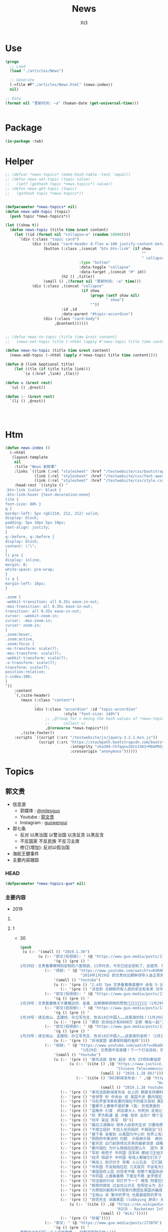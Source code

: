#+TITLE: News
#+AUTHOR: Xt3


* Use
#+BEGIN_SRC lisp
(progn
  ;; Load
  (load "./articles/News")

  ;; Generate
  (->file #P"./articles/News.html" (news-index))
  nil)

;; Date
(format nil "更新时间: ~a" (human-date (get-universal-time)))


#+END_SRC

* Package
#+BEGIN_SRC lisp :tangle yes
(in-package :twb)
#+END_SRC
* Helper
#+BEGIN_SRC lisp :tangle yes
;; (defvar *news-topics* (make-hash-table :test 'equal))
;; (defun news-set-topic (topic value)
;;   (setf (gethash topic *news-topics*) value))
;; (defun news-get-topic (topic)
;;   (gethash topic *news-topics*))


(defparameter *news-topics* nil)
(defun news-add-topic (topic)
  (push topic *news-topics*))

(let ((show t))
  (defun news-topic (title time &rest content)
    (let ((id (format nil "collapse~a" (random 10000))))
      `(div (:class "topic card")
            (div (:class "card-header d-flex w-100 justify-content-between")
                 (button (:class ,(concat "btn btn-link" (if show
                                                             ""
                                                             " collapsed"))
                                 :type "button"
                                 :data-toggle "collapse"
                                 :data-target ,(concat "#" id))
                         (h2 () ,title))
                 (small () ,(format nil "更新时间: ~a" time)))
            (div (:class ,(concat "collapse"
                                  (if show
                                      (progn (setf show nil)
                                             " show")
                                      ""))
                         :id ,id
                         :data-parent "#topic-accordion")
                 (div (:class "card-body")
                      ,@content))))))


;; (defun news-to-topic (title time &rest content)
;;   (news-set-topic title (->html (apply #'news-topic title time content))))

(defun news-to-topic (title time &rest content)
  (news-add-topic (->html (apply #'news-topic title time content))))

(defun @ (link &optional title)
    (let ((tle (if title title link))) 
        `(a (:href ,link) ,tle)))

(defun u (&rest rest)
  `(ul () ,@rest))

(defun :- (&rest rest)
  `(li () ,@rest))




#+END_SRC
* Htm
#+BEGIN_SRC lisp :tangle yes
(defun news-index ()
  (->html
   (layout-template
    nil
    :title "News 新鲜事"
    :links `((link (:rel "stylesheet" :href "/testwebsite/css/bootstrap.min.css"))
             (link (:rel "stylesheet" :href "/testwebsite/css/font-awesome.min.css"))
             (link (:rel "stylesheet" :href "/testwebsite/css/style.css")))
    :head-rest `((style () "
.btn-link {color: black }
.btn-link:hover {text-decoration:none}
cite {
font-size: 88% }
q {
border-left: 5px rgb(210, 212, 212) solid;
display: block;
padding: 5px 10px 5px 10px;
text-align: justify;
}
q::before, q::before {
display: block;
content: \"\";
}
li pre {
display: inline;
margin: 0;
white-space: pre-wrap;
}
li q {
margin-left: 16px;
}

.zoom {      
-webkit-transition: all 0.35s ease-in-out;    
-moz-transition: all 0.35s ease-in-out;    
transition: all 0.35s ease-in-out;     
cursor: -webkit-zoom-in;      
cursor: -moz-zoom-in;      
cursor: zoom-in;  
}     
.zoom:hover,  
.zoom:active,   
.zoom:focus {
-ms-transform: scale(7);    
-moz-transform: scale(7);  
-webkit-transform: scale(7);  
-o-transform: scale(7);  
transform: scale(7);    
position:relative;      
z-index:100;  
}
"))
    :content
    `(,(site-header)
       (main (:class "content")
             ;; 
             (div (:class "accordion" :id "topic-accordion"
                          :style "font-size: 140%")
                  ;; ,@(loop for v being the hash-values of *news-topics*
                  ;;      collect v)
                  ,@(nreverse *news-topics*)))
       ,(site-footer))
    :scripts `((script (:src "/testwebsite/js/jquery-3.2.1.min.js"))
               (script (:src "https://stackpath.bootstrapcdn.com/bootstrap/4.1.3/js/bootstrap.min.js"
                             :integrity "sha384-ChfqqxuZUCnJSK3+MXmPNIyE6ZbWh2IMqE241rYiqJxyMiZ6OW/JmZQ5stwEULTy"
                             :crossorigin "anonymous"))))))
#+END_SRC
* Topics
** 郭文贵
- 信息源
  - 郭媒体 : [[https://www.guo.media/milesguo][@milesguo]]
  - Youtube : [[https://www.youtube.com/channel/UCO3pO3ykAUybrjv3RBbXEHw/featured][郭文贵]]
  - Instagram : [[https://www.instagram.com/guowengui/][guowengui]] 
- 郭七条
  - 反对 以黑治国 以警治国 以贪反贪 以黑反贪
  - 不反国家 不反民族 不反习主席
  - 修订(增加): 反对以假治国
- 海航王健事件
- 主要内容跟踪
*** HEAD
#+BEGIN_SRC lisp :tangle yes
(defparameter *news-topics-guo* nil)  
#+END_SRC

*** 主要内容
- 2019
**** COMMENT Template
- 1
  #+BEGIN_SRC lisp :tangle yes
(push
 (u (:- '(small () "2019..")
        (u (:- "视频: " (@ "" "")
               '(small () "")
               (u (:- '(pre () ""))))
           (:- "郭文: " (@ "")
               '(q () (pre () ""))
               (u (:- '(pre () "")))))))
 ,*news-topics-guo*)
#+END_SRC
**** 1
- 30
  #+BEGIN_SRC lisp :tangle yes
(push
 (u (:- '(small () "2019.1.30")
        (u (:- "郭文(短视频): " (@ "https://www.guo.media/posts/173127")
               '(q () (pre () "
1月29日：文贵看春晚特别定制的八套西装，11件衬衣，今天已经全部到了，这是劳．瑞奇特别为我们定做的！文贵将以非常特别的方式展示给大家！一切都是刚刚开始！")))
           (:- "视频: " (@ "https://www.youtube.com/watch?v=KGR0R3uxmc4"
                           "2019年1月29日 郭文贵向北朝鲜领导人金正恩先生及金与正女士发出的警告视频，对北朝鲜国家安全和两位个人安全有重大爆料")
               '(small () "Youtube")
               (u (:- '(pre () "2.4日 7pm 文贵看春晚直播中 会有 5-10分钟 重大信息公布"))
                  (:- '(pre () "涉及到 北朝鲜所有人民的安全和未来 访华中的隐藏的个人重大安全问题 过去一两年内对你们国家和家族埋下的巨大安全隐患 正面临一个巨大的阴谋 你们国家和你们的安全 在一小撮人控制之中 "))))
           (:- "郭文(短视频): " (@ "https://www.guo.media/posts/173098")
               '(q () (pre () "
1月29号：文贵看春晚关于要播出的．圣者．达赖喇嘛视频的预告🙏🙏🙏🙏🙏🙏🙏🙏🙏（1月29号视频三）")))
           (:- "郭文(短视频): " (@ "https://www.guo.media/posts/173097")
               '(q () (pre () "
1月29号：请王岐山．孟建柱．孙立军先生．告诉14亿中国人……这是谁的钱！(1月29日视频二)这是真的假的呀……😂😂😂"))
               (u (:- '(pre () "美钞 目测估计有8000万 全新 堆在一起"))))
           (:- "郭文(短视频): " (@ "https://www.guo.media/posts/173093")
               '(q () (pre () "
1月29号：请王岐山．孟建柱．孙立军先生．告诉14亿中国人……这是谁的金砖！（1月29日视频一)"))
               (u (:- '(pre () "非洲某国 装满保险箱的金砖"))))
           (:- "视频: " (@ "https://www.youtube.com/watch?v=HbaDGgSypx8"
                           "1月29日：文贵报平安直播！下一个打击目标，将是阿里巴巴！和腾讯！一切都是刚刚开始！")
               '(small () "Youtube")
               (u (:- '(pre () "美司法部 宣布 起诉 华为 23项刑事指控 并 向加拿大提出引渡 孟晚舟")
                      (u (:- `(cite () ,(@ "https://www.justice.gov/opa/pr/chinese-telecommunications-conglomerate-huawei-and-huawei-cfo-wanzhou-meng-charged-financial"
                                           "Chinese Telecommunications Conglomerate Huawei and Huawei CFO Wanzhou Meng Charged With Financial Fraud")
                                    (small () "2019.1.28 DOJ")))
                         (:- `(cite () "DOJ新闻发布会: " ,(@ "https://www.youtube.com/watch?v=YXdkWoOUOR0&feature=youtu.be"
                                                             "Acting Attorney General Whitaker Announces National Security Related Criminal Charges")
                                    (small () "2019.1.28 Youtube")))))
                  (:- '(pre () "美司法部新闻发布会 台上的 都是支持爆料革命的战友 "))
                  (:- '(pre () "老领导 听 中央台 说 美国干涉 委内瑞拉 内政  流氓台"))
                  (:- '(pre () "马杜罗查韦斯在委内瑞拉干的是灭良知 美国和西方是致良知 帮助人民"))
                  (:- '(pre () "董卿不上春晚不是好事 (我: 你党真是的 应该让她上啊 上了就有话题 就把舆论给引导开了 怎么这时候就不用这招了呢)"))
                  (:- '(pre () "孟晚舟 引渡  抓加拿大人 判死刑 反倒让引渡成为了可能"))
                  (:- '(pre () "抓 罗杰斯通 是 冲着 班农 去的? 哪个王八蛋在胡说八道呢 跟班农没关系 抓他就是为了吴征 为中共在美的蓝金黄"))
                  (:- '(pre () "何平 吴征 陈军  钱"))
                  (:- '(pre () "最近江湖躁动 很多人给郭先生说 只要他愿意 就绝对跟随他 封他为王  砸了两年没弄到多大油水 现在有来这个 去你大爷 (我: 是骚动吧 一堆恶心人 左扭扭 右捏捏 眼里只有钱 不要脸 不要原则)"))
                  (:- '(pre () "不成立组织 不加入任何组织 不搞政治"))
                  (:- '(pre () "接下来 会看到 以美国为中心的 世界上有法治的 各国国家 没选择 一定反抗中共的威胁"))
                  (:- '(pre () "刚刚的中美谈判 刘鹤  示弱再示弱  再创中美关系辉煌一百年 (我: 哈哈哈 在创伤中 美国会惶恐 一百年)"))
                  (:- '(pre () "崔天凯 出门前获得北京来的最新消息 战略有调整 因为昨天司法部的事"))
                  (:- '(pre () "委内瑞拉 为什么拖拖拉拉那么久  因为 美国利益集团在那有石油利益 俄罗斯 和 中共 的利益集团的较量 以及 几十年形成的寡头政治 军阀势力"))
                  (:- '(pre () "军权 枪把子 中共国 没军阀 都给习王给灭了 大家都不高兴 军队没人愿意跟随"))
                  (:- '(pre () "经济 钱袋子 中共国 有钱人都被它们灭了 没人相信它们"))
                  (:- '(pre () "再加上 知识分子 背离 人心已去  它们就忘了 "))
                  (:- '(pre () "中共国 不会拖拖拉拉 几天就完 不会有大量百姓上街 它们身边人就搞定了"))
                  (:- '(pre () "美国政府上层 白宫老不稳 但整个美国系统是稳的 该干啥干啥"))
                  (:- '(pre () "中共国 上面看着稳 下面全不稳 金字塔式 就上面那几个人 坍塌后 一下就完 迅速形成扁平式的 居中制衡"))
                  (:- '(pre () "司法部的行动 将打开下一个 微信 阿里巴巴 平安集团 凤凰卫视 保利集团 北方工业集团 中船 中海外 中石油 中石化 民生银行 国开行 亚洲基础银行 等等 百度"))
                  (:- '(pre () "智库的朋友 过去也认识王 但现在认为 王岐山 是 世界上 最坏的 最聪明的 坏蛋  达沃斯讲话 认识到它就是大流氓 (我: 被夸奖了 要来劲了 加油)"))
                  (:- '(pre () "为预祝刘鹤和中共贸易代表团在美国诈骗成功 助助兴 放2到4个小视频"))
                  (:- '(pre () "王岐山 说 繁华的罗马 也是最腐败的罗马   怎么不说后一句呢  罗马盛于腐败 败于腐败 灭于腐败  你要把你们给灭了吗"))
                  (:- '(pre () "班农先生 说服美国 (lobbying 游说) 关于RICO法案(反黑法案 反有组织欺诈和腐败法)  ")
                      (u (:- `(cite () ,(@ "https://en.wikipedia.org/wiki/Racketeer_Influenced_and_Corrupt_Organizations_Act"
                                           "RICO - Racketeer Influenced and Corrupt Organizations Act")
                                    (small () "Wiki")))))
                  (:- '(pre () "祈福"))))
           (:- "郭文: " (@ "https://www.guo.media/posts/173076")
               '(q () (pre () "
尊敬的战友们好：马上开始直播，一切都是刚刚开始！"))
               (u (:- '(pre () "郭文图片: 吴征 吴凯声 帮助犹太难民?")))))))
 ,*news-topics-guo*)
#+END_SRC
- 29
  #+BEGIN_SRC lisp :tangle yes
(push
 (u (:- '(small () "2019.1.29")
        (u (:- "视频: " (@ "https://www.youtube.com/watch?v=AS5BCrlCcWI" "1月28号尊敬的战友们好，你们健身了吗？你们往身上浇水了吗？一切都是刚刚开始。")
               '(small () "Youtube")
               (u (:- '(pre () "浇水运动 浇热水 滚烫的开水"))
                  (:- '(pre () "看央视春晚 只会 猪年更猪"))
                  (:- '(pre () "委内瑞拉 世界局势转变 西方会更多的关注 中国 台湾 香港 新疆 西藏 中共盗国贼对百姓的欺压和打压 中国即将迎来美好的明天"))
                  (:- '(pre () "祈福")))))))
 ,*news-topics-guo*)
#+END_SRC
- 28
  #+BEGIN_SRC lisp :tangle yes
(push
 (u (:- '(small () "2019.1.28")
        (u (:- "郭文(短视频 班农): " (@ "https://www.guo.media/posts/172679")
               '(q () (pre () "
1月27日：班农谈共产党如果侵略台湾美国会怎么办！"))
               (u (:- `(cite () ,(@ "https://www.youtube.com/watch?v=g3gMFElJjJQ" "台湾如果被共产党侵略，美国会做什么请看这里。")
                             (small () "Youtube")))
                  (:- `(cite () ,(@ "https://www.youtube.com/watch?v=woduv4-C2hY" "美国会对共产党在香港的统治会做什么全香港人，一定要看这一段半农现场的视频。")
                             (small () "Youtube")))
                  (:- `(cite () ,(@ "https://www.youtube.com/watch?v=UqoqBTkIQVs" "香港被共产党的侵略和沦陷，美国会做什么，请看班农先生这个视频。")
                             (small () "Youtube")))
                  (:- `(cite () ,(@ "https://www.youtube.com/watch?v=9oimP4kXEiA" "王岐山，孟建柱孙立军要出大事儿了，美国将采用反黑法䅁收拾他们！")
                             (small () "Youtube"))
                      (u (:- '(pre () "美国RICO法案 : The Racketeer Influenced and Corrupt Organizations Act 反有组织诈骗与贪污法案"))
                         (:- '(pre () "郭先生在班农后面调皮 给 文贵看春晚 做广告"))))))
           (:- "视频: " (@ "https://www.youtube.com/watch?v=efZo9c1jyH4" "2019年1月27日：王岐山在达沃斯的讲话已经开始了世界的反习运动！")
               '(small () "Youtube")
               (u (:- `(citte () "王岐山 达沃斯 讲话" ,(@ "https://www.youtube.com/watch?v=x_6FB1inzYY"
                                     "Chinese Vice President Wang Qishan Gives Speech in Davos")
                              (small () "2019.1.23 Youtube")))
                  (:- '(pre () "供上 王岐山"))
                  (:- '(pre () "西方 都恨习近平 喜欢王岐山 (我: 都是钱 都是狗粮 变好没人 变坏一窝疯 就是不对自己对钱承担责任)"))
                  (:- '(pre () "委内瑞拉 查韦斯 美国 现金"))
                  (:- '(pre () "美国 要下决心 金融制裁 委内瑞拉就会改变"))
                  (:- '(pre () "如何对付中共"))
                  (:- '(pre () "致良知 善恶 真假"))
                  (:- '(pre () "最近几周 又有大动静"))
                  (:- '(pre () "祈福")))))))
 ,*news-topics-guo*)

#+END_SRC
- 27
  #+BEGIN_SRC lisp :tangle yes
(push
 (u (:- '(small () "2019.1.27")
        (u (:- "郭文(短视频): " (@ "https://www.guo.media/posts/172451")
               '(q () (pre () "
1月26日：衷心感谢卡丽熙！（还记得2017年的今天，文贵先生横空出世，我还在直播里跟着起哄，文贵直播说：“我要不要继续讲，大家愿意听吗”我说讲讲讲！恍若昨天，两年后成为文贵的战友🙏🙏🙏天佑文贵天佑中华！)")))
           (:- "郭文(短视频): " (@ "https://www.guo.media/posts/172426")
               '(q () (pre () "
1月26日：衷心地感谢战友们对今天的日子的记挂！和纪念！这就是战友的情！战友的力量！说实话，今天不直播有一半的原因就是担心自己控制不住！但是收到这么多战友的让我感动的信息！非常非常感动！一切都是刚刚开始！🙏🙏🙏🙏🙏🙏😘😘😘😍😍😍☺️☺️☺️👍👍👍🦅🦅🦅🦅🦅🦅❤️❤️❤️❤️❤️❤️❤️😂☺️☺️☺️❤️❤️")))
           (:- "郭文: " (@ "https://www.guo.media/posts/172399")
               '(q () (pre () "
1月26号：尊敬的战友们好！由于今天我就很早就要等重要的朋友吃早餐！开会！今天大家周末睡懒觉好好休息！文贵今天没有直播！在这里向大家报平安了，谢谢，一切都是刚刚开始！")))
           (:- "郭文: " (@ "https://www.guo.media/posts/172395")
               '(q () (pre () "
1月26号：尊敬的战友们好！你们健身了吗！一切都是刚刚开始！这位战友玩笑开得太可爱了，谢谢你们的夸奖！这都是上天给我们的力量！没有战友文贵什么都不是！ (我的天啊！老郭真的预言委内瑞拉会突然脆断掉的！文贵先生真神人也！)"))))))
 ,*news-topics-guo*)
#+END_SRC
- 26
  #+BEGIN_SRC lisp :tangle yes
(push
 (u (:- '(small () "2019.1.26")
        (u (:- "郭文(图片): "
               (@ "https://www.guo.media/posts/172258")
               (@ "https://www.guo.media/posts/172257")
               '(q () (pre () "
罗杰斯通（Roger Stone）是一名美国政治顾问，一直与特朗普（“特朗普竞选团队”）保持着密切关系。2016年美国总统大选后，美国众议院情报常设委员会（“HPSCI”），美国参议院情报特别委员会（“SSCI”）和联邦调查局（“FBI”）各自宣布开始调查俄罗斯干预2016年美国总统大选，其中包括调查斯通与某安保公司的联系。之后斯通多次向HPSCI撒谎并提供伪证，并试图说服相关两个证人做假证并隐瞒涉案相关信息，企图采取措施阻挠调查。美国时间2019年1月25日，美国最高法院因妨碍法律程序，行贿，阻碍行使调查权，作伪证，未响应法庭取证，及撺掇证人作伪证等罪名，对罗杰斯通其进行起诉并逮捕。(1)
... (2)")))
           (:- "视频: " (@ "https://www.youtube.com/watch?v=soFqPodi-MQ"
                           "01 .25 .19委内瑞拉的推翻一小部分的盗国贼革命形势适合中！")
               '(small () "Youtube")
               (u (:- '(pre () "(我: 头发少会变秃子 不会变兔子)"))
                  (:- '(pre () "罗杰斯通 被捕  吴征  战略"))
                  (:- '(pre () "华盛顿 庭外问话"))
                  (:- '(pre () "诉讼的战略 背后的中共的蓝金黄"))
                  (:- '(pre () "秋风扫落叶 欺民賊"))
                  (:- '(pre () "委内瑞拉 中共国大使馆 巴西 安哥拉"))
                  (:- '(pre () "刘特佐 将有实质性进展"))
                  (:- '(pre () "索罗斯 习近平")
                      (u (:- `(cite () "演讲视频: "
                                    ,(@ "https://www.youtube.com/watch?v=7ZGoXP-BWoc"
                                        "Bloomberg Live George Soros Speaks at Davos")
                                    (small () "2019.1.24 Youtube")))
                         (:- `(cite () "演讲全文(英文): "
                                    ,(@ "https://www.georgesoros.com/2019/01/24/remarks-delivered-at-the-world-economic-forum-2/"
                                        "Remarks delivered at the World Economic Forum")
                                    (small () "2019.1.24 George Soros")))))
                  (:- '(pre () "习近平 要有大智慧的话 借中美贸易战 把该干的都干了 让中共转型  不天真"))
                  (:- '(pre () "王岐山 发展优于公平"))
                  (:- '(pre () "文贵看春晚 给班农先生更多时间"))
                  (:- '(pre () "西方人 关心 中国有法治 公平 人权"))
                  (:- '(pre () "祈福")))))))
 ,*news-topics-guo*)
#+END_SRC
- 25
  #+BEGIN_SRC lisp :tangle yes
(push
 (u (:- '(small () "2019.1.25")
        (u (:- "视频: " (@ "https://www.youtube.com/watch?v=6YhMGzFlHv8"
                           "1月24日：文贵已经在大风大雨中飞回了纽约！")
               '(small () "Youtube"))
           (:- "视频: " (@ "https://www.youtube.com/watch?v=pAQ4Kmq7oFU"
                           "01 24 2019：委内瑞拉的民主反独裁的运动对中国人民的意义与影响重大！")
               '(small () "Youtube")
               (u (:- '(pre () "深刻思考 委内瑞拉 启发 和平改变"))
                  (:- '(pre () "知行合一 磨 坚持"))
                  (:- '(pre () "美官员认为 一定在中共国发生 一定得到美国支持"))
                  (:- '(pre () "美国 要求的 结构性改革 就是政治改革"))
                  (:- '(pre () "新疆 消失的村落  西藏消失的人  云南少数民族"))
                  (:- '(pre () "美国 美元 责任"))
                  (:- '(pre () "王岐山达沃斯演讲 骗人的手段 转移视线 流氓"))
                  (:- '(pre () "莘县阳谷县搭县 兑现 不兑现就惩罚"))
                  (:- '(pre () "中东害怕中共威胁"))
                  (:- '(pre () "挑战美元地位"))
                  (:- '(pre () "中美贸易战 让美国试出了中共的底牌 强弱之处"))
                  (:- '(pre () "老虎苍蝇一起打 过街老鼠"))
                  (:- '(pre () "春节后 大家去渗透中共 政府 公司 等等 拿到相关信息 给法治基金 让你们挣大钱"))
                  (:- '(pre () "文贵看春晚 怎么安排"))
                  (:- '(pre () "祈福")))))))
 ,*news-topics-guo*)
#+END_SRC
- 24
  #+BEGIN_SRC lisp :tangle yes
(push
 (u (:- '(small () "2019.1.24")
        (u (:- "视频: " (@ "https://www.youtube.com/watch?v=H7YOA9eGiBY"
                           "1月23日文贵报平安直播")
               '(small () "Youtube")
               (u (:- '(pre () "在华盛顿"))
                  (:- '(pre () "刚刚接了战友电话 比较激动"))
                  (:- '(pre () "要去律师事务所 做庭外问话"))
                  (:- '(pre () "反共的气氛 共识 共产党不代表中国人 只有几个大坏蛋必须清除"))
                  (:- '(pre () "出主意 一招就破它们 以后说"))
                  (:- '(pre () "老百姓 太软弱 太容易被洗脑了"))
                  (:- '(pre () "美国人总问 为什么14亿人的国家 这些知识分子全都被打趴下 没人敢说话 为什么允许这几个这么折腾 被绑到它们的战车上 为什么对瞪着眼说谎的中共 每次说它都赢"))
                  (:- '(pre () "黑社会教人致良知"))
                  (:- '(pre () "国人在这方面需要改变"))
                  (:- '(pre () "1120后 好多中共官员 向美方反应 说 他们想干嘛 还想灭共产党 灭它们的几个领导人"))
                  (:- '(pre () "中共所做的反应 证明了它们的恶"))
                  (:- '(pre () "爆料革命被华盛顿高度关注"))
                  (:- '(pre () "大时代 大趋势 谁也挡不住 也别想挡 中国的世纪大变革 灭共"))
                  (:- '(pre () "好消息太多 怕大家麻木 接下来还有几个企业 慢慢说"))
                  (:- '(pre () "祈福"))))
           (:- "郭文: " (@ "https://www.guo.media/posts/171797")
               '(q () (pre () "
1月23日：尊敬的战友们好，马上再过媒体报平安直播，一切都是刚刚开始！"))
               (u (:- '(pre () "郭文图片:")
                      (u (:- '(pre () "华盛顿邮报驻华记者 施家㬢 Twitter:@gerryshih"))
                         (:- '(pre () "杨恒均 与 染香袁小靓")))))))))
 ,*news-topics-guo*)
#+END_SRC
- 23
  #+BEGIN_SRC lisp :tangle yes
(push
 (u (:- '(small () "2019.1.23")
        (u (:- "郭文(短视频): " (@ "https://www.guo.media/posts/171663")
               '(q () (pre () "
1月22日：文贵在战斗途中！正在完成战友希望我完成的任务中！一切都是刚刚开始！"))
               (u (:- '(pre () "机场 纽约万里无云 猜猜去哪 去做什么"))))
           (:- "郭文: " (@ "https://www.guo.media/posts/171647")
               '(q () (pre () "
1月22日： 伟大战友真的太有才了！ 只想最后那天，在喜马拉雅迎接第一道曙光！一切都是刚刚开始！")))
           (:- "郭文: " (@ "https://www.guo.media/posts/171640")
               '(q () (pre () "1月22号尊敬的战友们好：你们健身了吗！今天的纽约阳光明媚万里无云，但是非常非常的冷！也非常非常的舒服！我喜欢万里晴空又嘎嘎的冷的感觉……一切都是刚刚开始！"))))))
 ,*news-topics-guo*)
#+END_SRC
- 22
  #+BEGIN_SRC lisp :tangle yes
(push
 (u (:- '(small () "2019.1.22")
        (u (:- "郭文: " (@ "https://www.guo.media/posts/171549")
               '(q () (pre () "
1月21日：希望战友及大家能够多多指教．要求．建议文贵看春晚的节目！一切都是刚刚开始！")))
           (:- "郭文(视频): " (@ "https://www.guo.media/posts/171494")
               '(q () (pre () "
1月21日，文贵报平安视频！共产党大肆宣传王阳明先生的心学！是对他的侮辱！现在的王岐山就是明朝的太监刘谨！今天的中国共产党完全不能和当年明朝500年前的封建帝国相提并论！这是我们中国人的悲哀，当年的明朝文化开放！对少数民族的帮助！和当时对知识．文化人的尊重才诞生了明朝的几个大思想家！文人．如唐伯虎．王阳明．今天的共产党的统治！不会出现任何一个王阳明和唐伯虎……因为他们如果有那样的才华．就会被躲猫猫死被打飞机死！双规……这个学王阳明的政治运动将是一个中国的历史的政治．文化笑话……今天的中国没有知行合一！只有知行合黑！没有致良知！只有灭良知！这是中国人一个最黑暗的时代！")))
           (:- "视频: " (@ "https://www.youtube.com/watch?v=2MtRmwKRKqM"
                           "2019年1月21日：共产党号召学习王阳明的心学是对圣人的巨大侮辱……")
               '(small () "Youtube")
               (u (:- '(pre () "昨晚 3小时 与国内老领导们 通电话PK 王阳明心学"))
                  (:- '(pre () "致良知"))
                  (:- '(pre () "知行合黑 贪 骗"))
                  (:- '(pre () "共产党这个黑社会 教人学心学 不荒唐嘛"))
                  (:- '(pre () "王阳明"))
                  (:- '(pre () "就是洗脑 忠心"))
                  (:- '(pre () "老领导 嘴歪 国内的药吃了不行 美国原厂药吃了才好"))
                  (:- '(pre () "法治基金 大家留住证据 获取有效信息 卧底"))
                  (:- '(pre () "好人不会成为我的敌人 坏人才会"))
                  (:- '(pre () "祈福")))))))
 ,*news-topics-guo*)
#+END_SRC
- 21
  #+BEGIN_SRC lisp :tangle yes
(push
 (u (:- '(small () "2019.1.21")
        (u (:- "视频: " (@ "https://www.youtube.com/watch?v=qWfUTqS-5fI" "2019年1月20日王岐山，孟建柱．是如何执行南普陀计划！美国人是如何看待……对待！中国新的发誓我这一系列的奇怪的事情！")
               '(small () "Youtube")
               (u (:- '(pre () "法治基金 班农 认真 影响力 战略 宗教 中美贸易扯王八犊子 (我: 犊子 意为 孙子) "))
                  (:- '(pre () "一屋子 美金 金砖 钻石 的视频 盗国贼要那么多钱干嘛? "))
                  (:- '(pre () "中共国拿了十诫第一诫 孟建柱出的主意")
                      (u (:- `(cite () ,(@ "https://www.christianheadlines.com/contributors/michael-foust/china-bans-one-of-the-ten-commandments-as-part-of-national-policy.html"
                                           "China Bans One of the Ten Commandments as Part of ‘National Policy’")
                                    (small () "2019.1.9 ChristianHeadlines.com")))))
                  (:- '(pre () "习 临时演员 当了导演 还把剧本改了"))
                  (:- '(pre () "一尊 一党 一教"))
                  (:- '(pre () "不反习 还是 不敢反习? "))
                  (:- '(pre () "王岐山 西方为啥不报王岐山?"))
                  (:- '(pre () "刘特佐 孟建柱 孙立军"))
                  (:- '(pre () "华尔街听谁的? 王岐山 投中共国最多 (我: 华尔街 听钱的 谁给它们撒狗粮 它们就听谁的)"))
                  (:- '(pre () "春节文贵看春晚 班农 讲述 吴征 白宫遣返郭文贵事件 王岐山见面"))
                  (:- '(pre () "都恨习"))
                  (:- '(pre () "大伯说 要想害死谁 : 让他多吃 撑死他  买不动产 把现金都套进去  使劲夸 夸成神 天天给他磕头 磕死他"))
                  (:- '(pre () "美国人 太多喜欢中国人了"))
                  (:- '(pre () "体制恶 大部分都是好人"))
                  (:- `(cite () "班农 费城演讲: "
                             ,(@ "https://www.youtube.com/watch?v=j1RerUHtTIw&app=desktop"
                                 "America Fights Back: Our Economic War with China")))
                  (:- '(pre () "谁是美国的敌人 ? 中共一小撮坏人"))
                  (:- '(pre () "法治基金 为提供信息的人 提供庇护"))
                  (:- '(pre () "上周 一个对中最友好的基金 要捐楼 他们现在明白 中共一小撮坏人 绑架了国家人民 造成巨大威胁 他们就希望中国变好"))
                  (:- '(pre () "外国人对中共国完全不理解 完全懵XX"))
                  (:- `(cite () "战友之声翻译的 美国对中国全球持续扩张的 国防意义评估 2018.12 : "
                             ,(@ "https://cdn.discordapp.com/attachments/455062882992914434/535603678170578945/2018.pdf"
                                 "PDF下载链接")))
                  (:- '(pre () "昨天 路德和sara的节目 班农提到王岐山  节目才结束一会 北京就打电话来说 能不能别老提王岐山  控制着实权呢"))
                  (:- '(pre () "政事小哥的事 西方影响 既生政事小哥何生郭叔呢"))
                  (:- '(pre () "王健 法国着急了 下周有人来见面"))
                  (:- '(pre () "(42:00) 四大事件 : 刘特佐 海航 王健之死 吴征"))
                  (:- '(pre () "遣返郭文贵的信 假的"))
                  (:- '(pre () "吴征 与 郭先生 通话 涉及到习的部分  哪天放出来 就可能是潘多拉盒子开个小口"))
                  (:- '(pre () "别人不相信 你证明了 他相信了 这才是能力"))
                  (:- '(pre () "一个国家在保刘特佐"))
                  (:- '(pre () "祈福"))
                  (:- '(pre () "提供有效的相关信息 赚大钱 同时 受保护")))))))
 ,*news-topics-guo*)



#+END_SRC
- 20
  #+BEGIN_SRC lisp :tangle yes
(push
 (u (:- '(small () "2019.1.20")
        (u (:- "郭文(照片 短视频): "
               (@ "https://www.guo.media/posts/171104")
               " .. "
               (@ "https://www.guo.media/posts/171104")
               '(q () (pre () "
2019年1月19日按路德先生和Sara的要求采访班农先生关于法制基金的进展和如何保护战友和帮助政治庇护在中国被迫害的所有的同胞们！

1月19日：法治基金会议中！"))
               (u (:- `(cite ()
                             ,(@ "https://www.youtube.com/watch?v=NBPlY8mL530"
                                 "US-China trade deal and Rule of Law Foundation by Steve Bannon")
                             "(有 中文字幕)"
                             (small () "Youtube")))
                  (:- `(cite ()
                             ,(@ "https://www.youtube.com/watch?v=tMSWOGPNtz8"
                                 "1/19/2019 路德SARA时评：独家采访班农先生，法治基金到底是否接受捐款，关注哪些方面？中美双方的冲突到底在哪里？川普团队到底是怎么看中共？")
                             (small () "Youtube")))
                  (:- '(pre () "法治基金 不接受 小额捐钱 防止中共捣蛋"))
                  (:- '(pre () "保护私人企业家 中共一小撮人是在掠夺"))
                  (:- '(pre () "如何保护? 在媒体上说出真相 让各国政府能够提供政治庇护 通过金融机构等联合施压和帮助 拿回被夺走的钱"))
                  (:- '(pre () "彭斯副总统 在哈德逊的演讲 非常有价值 值得大家学习"))
                  (:- '(pre () "反中共 不反中国人 美国的敌人是 中共的一小撮人"))
                  (:- '(pre () "以王岐山为首的一小撮人 就是 在玩把戏 操作股市获利 表面上代表国家和美国谈判 私底下都是保护自己的利益  美方都清楚它们在干什么 贸易是解决不了两国的根本性冲突"))
                  (:- '(pre () "中美的冲突会帮助中国改变 让中国人获得应有的人权"))))
           (:- "视频: " (@ "https://www.youtube.com/watch?v=jDRw3YqAX_w"
                           "2019年1月19日，文贵报平安视频，中共以假治国、以黑治国到了终结的时候，政事小哥事件在国内影响巨大，这是一个让美国人都恐惧的标志性事件。")
               '(small () "Youtube")
               (u (:- '(pre () "和 班农 华盛顿朋友 有5小时的会"))
                  (:- '(pre () "假牙"))
                  (:- '(pre () "有幸获得 政事小哥的照片"))
                  (:- '(pre () "无论发生怎么 都挡不住 14亿中国人民有法治民主自由"))
                  (:- '(pre () "王阳明 和某常委论过"))
                  (:- '(pre () "没有信仰 再没法 还有底线吗?"))
                  (:- '(pre () "以法管人 以神管心"))
                  (:- '(pre () "戒律"))
                  (:- '(pre () "怎么对付川普 中共高层:\"玩呗\""))
                  (:- '(pre () "拍马屁 搞运动 经济一塌糊涂 假 骗"))
                  (:- '(pre () "战友 要先保证安全 才是战友"))
                  (:- '(pre () "祈福"))))
           (:- "郭文: " (@ "https://www.guo.media/posts/170946")
               '(q () (pre () "
1月19日：真实的政事小哥比刘徳华这个时候还帅……我看到了他的好多照片！太帅了……我要是女人👩我非他不嫁！而且满脸的纯净自然！不敢相信此世有此男……一点都不夸张的说！他俩就像双胞胎！小哥的鼻子更好看！眉毛浓的多！怪不得人家能金屋藏痘呢……却实有实力……"))))))
 ,*news-topics-guo*)
#+END_SRC
- 19
  #+BEGIN_SRC lisp :tangle yes
(push
 (u (:- '(small () "2019.1.18")
        (u (:- "郭文: " (@ "https://www.guo.media/posts/170894")
               '(q () (pre () "
1月18日：尊敬的战友们好！国内现在是风声鹤唳！草木皆兵！这正是我们爆料革命与14亿同胞的内心呼应的结果！盗国贼是极少数的一小撮邪恶的人！他与我们14亿人民真的开战！他们不堪一击！2019年将是全世界讨伐中共的关键一年！咱们走着看！一切都是刚刚开始！"))
               (u (:- '(pre () " 2019.1.17 全国公安厅局长会议 赵克志：防范抵御\"颜色革命\"，打好政治安全保卫仗"))))
           (:- "视频: " (@ "https://www.youtube.com/watch?v=5yx1SOODGpc"
                           "2019年1月18日政事小哥！因为受共产党对家人的迫害威胁，不得不离开过爆料革命！这更加坚定了摧毁流氓CCp的决心！以实际行动为战友报仇！一切都是刚刚开始")
               '(small () "Youtube")
               (u (:- '(pre () "作证 开发"))
                  (:- '(pre () "政事小哥 立地成佛 修成正果 贡献非凡 金屋藏豆一笔勾销"))
                  (:- '(pre () "(3:00) 对政事小哥说的三句话: ")
                      (u (:- '(pre () "没有遇到爆料革命 你不知道你是谁"))
                         (:- '(pre () "好好对家人好 照顾好家人"))
                         (:- '(pre () "砸锅尽管砸 但千万千万别上中共的当 别跟中共那个那个靠近它 (我: 别被骗回大陆 不能拿它们的钱 被玷污 我相信小哥的聪明 不会上当)"))))
                  (:- '(pre () "希望别关频道和推特 发发风花雪月 甚至砸锅都行 这手艺别扔了 能听到你声音 2020中共完 最起码可以上CCTV谈谈自己的心路历程"))
                  (:- '(pre () "这一天的到了太正常不过了 过去Sara和路德挺过来了 但不是每一个人都挺得过来 也不是每个人都应该挺得过来 被中共威胁 谁都挺不住 郭先生流泪了的时候 都不让大家知道"))
                  (:- '(pre () "这就是 为什么要灭中共 政事小哥刚刚的遭遇 就是 鲜生生的例子"))
                  (:- '(pre () "一定拿回属于你的公正和安全 让它们付出巨大的代价"))
                  (:- '(pre () "祈福"))))
           (:- "视频: " (@ "https://www.youtube.com/watch?v=xnSg5NmP0Bc"
                           "郭文贵告诉大家赚几千亿美元的秘诀！")
               '(small () "Youtube")
               (u (:- '(pre () "战友问怎么挣钱"))
                  (:- '(pre () "多少钱算够啊 有法治才能保财"))
                  (:- '(pre () "(5:00) 只要提供 在美中共国上市公司的作假材料和相关信息 可获得15%到30%这家公司非法所得 作为奖励 并且 法治基金 可为你在政治上得到庇护 提供律师 安全保障"))
                  (:- '(pre () "任何知道 国营企业在海外并购中 利用行贿腐败 以及 做的非法交易信息 等 提供者待遇同上"))
                  (:- '(pre () "任何掌握了盗国贼在海外藏匿的财富的信息 同上"))
                  (:- '(pre () "学会掌握它们的相关信息 都是钱"))
                  (:- '(pre () "战略性合作伙伴 捐4亿美元 只要求为 提供信息的相关人 提供安全保障"))
                  (:- '(pre () "达沃斯 美方不去 岐山同志 相当倒霉呀"))
                  (:- '(pre () "几万亿的美金 藏在哪?"))
                  (:- '(pre () "祈福")))))))
 ,*news-topics-guo*)
#+END_SRC
- 18
  #+BEGIN_SRC lisp :tangle yes
(push
 (u (:- '(small () "2019.1.18")
        (u (:- "郭文(图片): "
               (@ "https://www.guo.media/posts/170629")
               (@ "https://www.guo.media/posts/170628")
               '(q () (pre () "
2018年美国对中国全球待续扩张的国防意义评估"))
               (u (:- `(cite () "PDF文件: 战友之声 discord 下载郭先生视频文字 区: "
                             ,(@ "https://cdn.discordapp.com/attachments/455062882992914434/535603678170578945/2018.pdf"
                                 "下载链接")))))
           (:- "视频: " (@ "https://www.youtube.com/watch?v=JH9z8gkNbCI"
                           "2019年1月17日尊敬的战友们好：中美贸易谈判崩裂意味着什么🤔文贵在这里向你们报告一下！一切都是刚刚开始！")
               '(small () "Youtube")
               (u (:- '(pre () "没有战友 我什么都不是  不放弃 不抛弃 不忘记 袍泽之情"))
                  (:- '(pre () "打架 三招"))
                  (:- '(pre () "中美贸易谈判 咔嚓 结果非常滑稽"))
                  (:- '(pre () "据中方参与者昨天告知 已经做好了最坏的打算 美方加关税 取消香港自贸区的权益 南海和台海的动作 的标准方案")
                      (u (:- '(pre () "第二方案 把中共国踢出WTO 香港护照签证问题 派兵到台湾巡游驻扎"))
                         (:- '(pre () "第三方案 掐能源供给线 联俄抗共 全面封杀 对在西方的情报企业下手 金融制裁"))))
                  (:- '(pre () "别野 (我: 搜了下看到 \"别墅在野 简称别野\" 逗死我了 墅和野这两个字啊 跑远了)"))
                  (:- '(pre () "中美的冲突 不是贸易的问题 是价值观 意识形态 宗教信仰 你死我活的问题"))
                  (:- '(pre () "钟摆效应 川普 马拉哥 "))
                  (:- '(pre () "基金 投 张首晟 刮胡刀"))
                  (:- '(pre () "法治基金"))
                  (:- '(pre () "感谢战友发来的 宗教迫害的 相关视频文字"))
                  (:- '(pre () "祈福"))))
           (:- "视频: " (@ "https://www.youtube.com/watch?v=dodjLKdrL9E"
                           "2019年1月17日尊敬的战友们好，你们健身了吗！文贵向你们报告出席华盛顿一系列的活动和几个重大的采访。")
               '(small () "Youtube")
               (u (:- '(pre () "浇水运动"))
                  (:- '(pre () "媒体采访 关于: 台海 中美贸易"))
                  (:- '(pre () "28 29 30 邓小平与美国签和平条约50年的活动 被邀请参加 (我: 应该是 邓小平访美40周年的活动)")
                      (u (:- '(pre () "1979.1.28-2.5 邓小平对美国进行正式访问 中共国成立后的 领导人 首次访美 并 签署一些科技和文化等方面等合作协议"))
                         (:- '(pre () "(我: 不过可惜 10年后 从开明的形象 转变为了 屠夫) "))))
                  (:- '(pre () "去华盛顿作证"))
                  (:- '(pre () "又有好消息 回头再说")))))))
 ,*news-topics-guo*)
#+END_SRC
- 17
  #+BEGIN_SRC lisp :tangle yes
(push
 (u (:- '(small () "2019.1.17")
        (u (:- "郭文: " (@ "https://www.guo.media/posts/170399")
               '(q () (pre () "
1月16日：梁贯军这货是美国公民呀……咋老是与中共中央统战部……情报机关的人在一起昵😂😂😂(昔日里的光环成了今天的锁链。昔日里的荣耀成了今天的手铐。)")))
           (:- "视频: " (@ "https://www.youtube.com/watch?v=NFGurZeZZ2Y"
                           "1月16日 王健被谋杀之密有了重大进展。吴征还有博讯, 马蕊强奸案有了重大的实质性的证据证明吴征被CCP控制")
               '(small () "Youtube")
               (u (:- '(pre () "好消息: 王健案 南法的停尸间有重大突破 收尸人 证人取证  吴征博讯的诉讼 收到重大有利证据"))
                  (:- '(pre () "春晚收到的威胁 刘呈杰"))
                  (:- '(pre () "戒骄戒躁"))
                  (:- '(pre () "中共 新蓝金黄力量 新人新面孔"))
                  (:- '(pre () "日本 秘密合作协议 调查在日盗国贼资产"))
                  (:- '(pre () "祈福"))))
           (:- "视频: " (@ "https://www.youtube.com/watch?v=LfQVbNK6XW4"
                           "2019年1月16日，报平安直播，因春晚收到了国内盗国贼各方的威胁，以及接下来将对盗国贼子女海外资产的一系列行动，慈善基金可能将成为第一个有回报的慈善基金。")
               '(small ( ) "Youtube")
               (u (:- '(pre () "受访 海外 洗黑钱 家人资产 "))
                  (:- '(pre () "讨论 法治基金 是否 能够反馈奖励"))
                  (:- '(pre () "马斯克 特斯拉 工厂 钻石"))
                  (:- '(pre () "春晚 受威胁  希望大家提供国内受迫害的证据"))
                  (:- '(pre () "祈福")))))))
 ,*news-topics-guo*)
#+END_SRC
- 16
  #+BEGIN_SRC lisp :tangle yes
(push
 (u (:- '(small () "2019.1.16")
        (u (:- "郭文: " (@ "https://www.guo.media/posts/170183")
               '(q () (pre () "
1月15日：这个人和孟建柱啥子关系嘛……都一起干过啥子嘛🦅🦅🦅😂😂😂 米沙美女居然挖到2012的报道 干得好👏🏾👏🏾 河北人孟繁巨衣锦还乡 重点在 80年代被党派到美国 80年代的海外特工统战布局是最关键 #孟繁巨 #金立群 都是 但经费呢 放心 党产在周恩来时代就在欧美布好局了 不然姚依林哪有那么多钱给王岐山买房子 老姚家都海外玩百年了 谁说周恩来无后？")))
           (:- "郭文: " (@ "https://www.guo.media/posts/170180")
               '(q () (pre () "
1月15日：中国什么时候能出一个如此＂邪恶＂的政治大家呀……美国之所以强大．那个年代美国媒体可以如此批评总统！而不被抄家灭门！"))
               (u (:- '(pre () "美国华盛顿总统 费城曙光报"))))
           (:- "郭文(报平安 短视频): " (@ "https://www.guo.media/posts/170125")
               '(q () (pre () "
1月15号尊敬的战友们好！你们健身了吗！两天前！我出去见朋友！ccpC 多人跟踪我！这种懦弱的表现真的是丢人现眼！他们这种做法一定会受到美国的法律的严惩😡一切都是刚刚开始！"))))))
 ,*news-topics-guo*)
#+END_SRC
- 15
  #+BEGIN_SRC lisp :tangle yes
(push
 (u (:- '(small () "2019.1.15")
        (u (:- "视频: " (@ "" ""))
           (:- "郭文: " (@ "https://www.guo.media/posts/169807")
               '(q () (pre () "
1月14日： 热闹了……这比什么都让西方国家明白什么叫共产主义！https://www.google.com/amp/s/udn.com/news/amp/story/7332/3593189"))
               (u (:- '(pre () "加拿大人 罗伯特·劳埃德·谢伦伯格(Robert Lloyd Schellenberg) 经过一天的重审后 因走私毒品罪当庭判其死刑"))
                  (u (:- '(pre () "2014.12.1 被捕"))
                     (:- '(pre () "间隔: 16个月"))
                     (:- '(pre () "2016.3.15 开庭审理"))
                     (:- '(pre () "间隔: 32个月"))
                     (:- '(pre () "2018.11.20 一审 宣判15年 上诉"))
                     (:- '(pre () "间隔: 39天"))
                     (:- '(pre () "2018.12.29 二审 裁定发回重审"))
                     (:- '(pre () "间隔: 15天"))
                     (:- '(pre () "2019.1.14 重审一天后 一审 宣判死刑"))))))))
 ,*news-topics-guo*)
#+END_SRC
- 14
  #+BEGIN_SRC lisp :tangle yes
(push
 (u (:- '(small () "2019.1.14")
        (u (:- "郭文(报平安 视频): " (@ "https://www.guo.media/posts/169785")
               '(q () (pre () "
1月14日：尊敬的战友们好！你们健身了吗！你们知道昨天我昨天去见的是谁吗！一切都是刚刚开始！"))
               (u (:- '(pre () "昨天见的老人家 是他当年让郭先生建了摩根中心 老人家对中共的看法 坚定的支持郭先生"))))
           (:- "郭文(照片): " (@ "https://www.guo.media/posts/169719")
               '(q () (pre () "
1月13日：尊敬的战友们好！今天我去外面拜访几个朋友！借机去浪了一把！就是开林宝坚尼的SUV压马路！兜风……现在录视频向战友们汇报一下！文贵出去浪的感觉！一切都是刚刚开始！")))
           (:- "视频: " (@ "https://www.youtube.com/watch?v=uK3046HQ6Cw"
                           "1月13日：尊敬的战友们好！今天我去外面拜访几个朋友！借机去浪了一把！就是开林宝坚尼的SUV压马路！兜风……现在录视频向战友们汇报一下！文贵出去浪的感觉！一切都是刚刚开始！")
               '(small () "Youtube")
               (u (:- '(pre () "四轮转向"))
                  (:- '(pre () "中共国神州飞船能造 这好车怎么就不行呢")))))))
 ,*news-topics-guo*)
#+END_SRC
- 13
  #+BEGIN_SRC lisp :tangle yes
(push
 (u (:- '(small () "2019.1.13")
        (u (:- "郭文: " (@ "https://www.guo.media/posts/169530")
               '(q () (pre () "
香港的国际大都市，东方之珠的地位和荣耀就这样毁在共产党的手里了 文贵说香港在中共的统治下正在一步步变成臭港，名不虚传啊"))
               (u (:- `(cite () "郭文图片内报道: "
                             ,(@ "https://www.scmp.com/news/hong-kong/hong-kong-economy/article/2169001/how-changes-schengen-area-entry-policy-will-affect"
                                 "How changes to Schengen Area entry policy will affect Hongkongers
")
                             (small () "2018.10.18 South China Morning Post")))))
           (:- "视频: 郭先生视角 " (@ "https://www.youtube.com/watch?v=Y0YOSuEWfpk"
                                      "2019年1月12日8，老百姓怕共产党，共产党怕洋人 9，有钱人欺负穷人，但是怕政府；官员怕中纪委，中纪委怕证据 10，陈刚是中国政坛唯一横跨三届的官员 11 张海")
               '(small () "Youtube")
               (u (:- `(cite () ,(@ "https://www.youtube.com/channel/UCb26OMFiaYxaqe5pSoIVl6A"
                                    "楚门看世界true man view world dx/dt")))
                  (:- '(pre () "个人生活和经历 不是重点 关注爆料革命才是"))
                  (:- '(pre () "幼年 文革后期 家人是被下放到东北吉林省磐石县红旗岭镇 军事特区 镍矿 吉林镍业 当地生活情况 经历 哥哥们的伤 母亲 家庭 信天信神"))
                  (:- '(pre () "中国女人 孝敬父母"))
                  (:- '(pre () "刘志华案 是挑战中共的初试 人生最大的挑战还根本没有出现呢 所有的这些都是历练 在与刘志华战斗的过程中 更深入的了解了中纪委 安全情报部门 结交了很多朋友 弄明白了中共的运作"))
                  (:- '(pre () "谣言不攻自破 是最大骗局 谣言不攻不破"))
                  (:- '(pre () "食物链 (我: 哈哈哈 怕外国人)"))
                  (:- '(pre () "陈刚"))
                  (:- '(pre () "世界靠实力 富家穷养 要经历挫折"))
                  (:- '(pre () "袁宝璟 60后70后 改革开放后 对袁宝璟事件的震撼 坚定了郭先生和秘密战友发誓要灭中共 否则就被中共灭"))
                  (:- '(pre () "李友 方正前身太阳证劵 湖南  张海 叶家 北大"))
                  (:- '(pre () "贺国强 北大方正"))
                  (:- '(pre () "李友 西山会 毒丸计划  李友 马健 1.6亿股票  令计划令谷  李友在昌平豪宅四合院存有其所有见人的录音录像和酒店领导的视频"))
                  (:- '(pre () "远离共产党 珍惜生命"))
                  (:- '(pre () "孟建柱 小阎王 正在准备孟建柱的料 派人到国内调查他的经历"))
                  (:- '(pre () "羡慕海航20万倍的发展 ? 当然不羡慕"))
                  (:- '(pre () "燕京饭店 蔡鄂生"))
                  (:- '(pre () "盗国计划 王岐山反腐"))
                  (:- '(pre () "海航是第一枪"))
                  (:- '(pre () "王健之死  事实证据 开棺验尸"))
                  (:- '(pre () "吴小晖 王瑞林给气死了"))
                  (:- '(pre () "90后 长江后浪推前浪 一代更比一代强"))
                  (:- '(pre () "90后的机会 不要一代更比一代娘 不要自私 男的要阳刚 女的要母仪天下 "))
                  (:- '(pre () "别听爹妈话 感激很早就离开了中共洗脑之地 学校 送进了最好的教育地 监狱"))
                  (:- '(pre () "三灾两骗 教育部精神灾难 政法委 外交部  人民银行 财政部"))
                  (:- '(pre () "今人胜古人"))
                  (:- '(pre () "墨迹 娘气"))
                  (:- '(pre () "90后要出现改变历史的大人物  男子汉 女强人(母仪天下 能让孩子服气 以身作则的)"))
                  (:- '(pre () "90后要通过互联网 认识世界 接近信仰 远离中共的丑恶 享受财富 不要做财富的奴隶"))
                  (:- '(pre () "支持爆料革命 同时 保护自己 注意安全 但也不要保持沉默 听爹妈的话只要活着别惹事 在安全的情况下 一定要有信仰有追求"))
                  (:- '(pre () "娘 绝不是指生理上表面上的 而是人生境界"))
                  (:- '(pre () "楚门世界电影 楚门看世界 trun man 真人"))
                  (:- '(pre () "90后 非常 真实 直接 自我 要能多一点分享 一点责任 再加上信仰 就是阳刚的 "))
                  (:- '(pre () "敢说 不随便 说得高 但不装"))
                  (:- '(pre () "执行力"))
                  (:- '(pre () "追求真实"))
                  (:- '(pre () "战友之声 广告"))
                  (:- '(pre () "祈福"))))
           (:- "郭文: " (@ "https://www.guo.media/posts/169435")
               '(q () (pre () "
1月12日：尊敬的战友们好！你们健身了吗！我正在健身中，为了准备今天接受．楚门世界］九零后战友的采访，早早起来锻炼！健身一切都是刚刚开始！"))))))
 ,*news-topics-guo*)
#+END_SRC
- 12
  #+BEGIN_SRC lisp :tangle yes
(push
 (u (:- '(small () "2019.1.12")
        (u (:- "视频: " (@ "https://www.youtube.com/watch?v=KOOVXkZN-WU"
                           "战友之声 郭文贵1月11日直播(完整版）政法委这个名字怎么来的？CCAV 就是个妓院，睡遍天下！！CCP各种造假怎来的？")
               '(small () "Youtube")
               (u (:- '(pre () "试直播 因为巨量骇客攻击"))
                  (:- '(pre () "美元会起起伏伏 都藏美元 没人藏人民币 未来港币会不存在 人民币会不值钱"))
                  (:- '(pre () "翻墙被抓 杀鸡给猴看 吓唬胆小的"))
                  (:- '(pre () "军管可能性0 中共就是瞬间崩塌 某些人被干掉 历史上闹闹腾腾很少 主要是因外力介入 "))
                  (:- '(pre () "秦城又扩建了 它们就靠威胁 给它们好好干 不然就抓你"))
                  (:- '(pre () "二环 五环 城市和乡村的差距 东北污染"))
                  (:- '(pre () "上海老领导 说 老百姓 挣钱自己好 赔钱找政府"))
                  (:- '(pre () "党控制一切 但不承担责任"))
                  (:- '(pre () "政法委 认为老百姓就是刁民 就得抓得关"))
                  (:- '(pre () "崔永元 王清林 高院卷宗丢失事件 政法委 介入 完"))
                  (:- '(pre () "邓小平 当年见郭先生的一个叔叔说 文化大革命 共产党被害的高官 最可怕的党的运动是 让你死死不了 让你活活不好 让孩子好好读书 能出国出国 千万别当共产党官员 "))
                  (:- '(pre () "啥叫政法委 政法伪"))
                  (:- '(pre () "你爱党 党爱你吗?"))
                  (:- '(pre () "央视 妓院"))
                  (:- '(pre () "郭先生全面参与中央电视台大楼的设计 大楼是由刚刚被抓的陈刚决定的 过去十几年北京的建筑规划都是他决定的 郭先生帮助介绍了设计师规划师 太了解这些建筑设计的含义了"))
                  (:- '(pre () "央视节目主持人 塞号码 求包养  太多了  朱军"))
                  (:- '(pre () "班农先生 达赖喇嘛的视频"))
                  (:- '(pre () "世界的核心就是秘密 郭先生就是揭秘人"))
                  (:- '(pre () "祈福"))))
           (:- "视频: " (@ "https://www.youtube.com/watch?v=JNJZssCMXXw" "1月11号：文贵报平安视频！尊敬的战友们好你们健身了吗！一切都是刚刚开始！")
               '(small () "Youtube")
               (u (:- '(pre () "得知 国内对爆料革命的恐惧 已到深入骨髓的程度"))
                  (:- '(pre () "生活必需品")))))))
 ,*news-topics-guo*)
#+END_SRC
- 11
  #+BEGIN_SRC lisp :tangle yes
(push
 (u (:- '(small () "2019.1.11")
        (u (:- "郭文: " (@ "https://www.guo.media/posts/168969")
               '(q () (pre () "
我们应该高度关注这个海航集团的这些盗取人民的财富．谁买．什么价格．钱去哪儿了……我们不能再让王岐山等盗盗国贼们以盗取我们的财富做诱饵．再骗盗我们一次！睁开双眼吧14亿同胞们！一切都是刚刚开始！ 这是咋的了……王岐山与海航集团是要趁机加快海航破产呀！ 目的不就是债留银行！钱进国外吗！大家相信海航集团的有任何一笔贷款是合法的吗？没有王岐山．贯军．刘呈杰……等！他能贷款几千亿吗？他现在卖卖卖．赔了钱谁给谁负责！有人有罪吗？海航．陈峰．北大集团．李友．如果没有腐败……骗贷……过去几年的反腐运动就是．灭口的黑吃黑．以贪反贪的盗国行动……我们能让他们得逞吗？ 王健之死的真相就是上天赐予我们灭你们盗国贼的一个开门砖！一切都是刚刚开始！ https://mp.weixin.qq.com/s/KEGJqiPCLyXs1IgnUB5S2w
"))
               (u (:- '(pre () "郭文图片: 报道:\"世界最大资产出售狂潮|海航集团处置资产清单\" 链接在郭文中 "))))
           (:- "郭文: " (@ "https://www.guo.media/posts/168909")
               '(q () (pre () "
这是咋的了……王岐山与海航集团是要趁机加快海航破产呀！ 目的不就是债留银行！钱进国外吗！大家相信海航集团的有任何一笔贷款是合法的吗？没有王岐山．贯军．刘呈杰……等！他能贷款几千亿吗？他现在卖卖卖．赔了钱谁给谁负责！有人有罪吗？海航．陈峰．北大集团．李友．如果没有腐败……骗贷……过去几年的反腐运动就是．灭口的黑吃黑．以贪反贪的盗国行动……我们能让他们得逞吗？ 王健之死的真相就是上天赐予我们灭你们盗国贼的一个开门砖！一切都是刚刚开始！ https://mp.weixin.qq.com/s/KEGJqiPCLyXs1IgnUB5S2w")))
           (:- "郭文: " (@ "https://www.guo.media/posts/168867")
               '(q () (pre () "
1月10日：这个关于圣者达赖嗽嘛……的一生中第二次写给中共的亲笔信……原件！及关于西藏人民命运的几个决定……这是关乎所有佛教徒！几千万圣者的信徒．14亿人民未来的信仰自由的关键视频．信件原始资料！记录了二十几个小时的视频及录音！是时候让世界人民看清楚CCP对西藏人民的……拖．骗．吓．蒙．谣．的流氓手段了！接下来我会陆续爆出西藏2008年的所谓的314事件！的诸多真相及视频．中南坑的批示文件．到底死了多少人！西藏人是如何被杀害的……这是我们爆料革命追求信仰自由的新中国的开始篇！一切都是刚刚开始！")))
           (:- "视频: " (@ "https://www.youtube.com/watch?v=-s2bCVFEu64"
                           "1月10日报平安视频：文贵请战友投票决定：文贵看春晚包不包...")
               '(small () "Youtube")
               (u (:- '(pre () "袁建斌 2018.10.31的庭外质询"))
                  (:- '(pre () "不要轻视律师 不要玩弄法律"))
                  (:- '(pre () "恶心人的案子 被 美国律师协会 研究"))
                  (:- '(pre () "新疆视频 \"自愿去接受再教育\" 假的难以置信 中共就敢把所有人都当白痴"))
                  (:- '(pre () "吴征 怎么就能骗几十年都能成功? "))
                  (:- '(pre () "已授权 路德和战友之声 做关于 这些案子的节目 让国人学习 美国的法律 司法程序 对追求依法治国 喜马拉雅非常重要"))
                  (:- '(pre () "法治基金 的 口号 征集  一句话"))
                  (:- '(pre () "春节 爆大料 时间除夕夜 初二再来播上三天 反中共娱乐洗脑"))
                  (:- '(pre () "春节可能的安排 要不要 投票决定")
                      (u (:- '(pre () "凯琳女士"))
                         (:- '(pre () "班农先生 吴征 白宫遣返郭文贵 习的亲笔信 相关事"))
                         (:- '(pre () "达赖喇嘛的绝密视频 大西藏 回国 宗教地位 等问题 如果春节放这个视频 战友们要沐浴更衣 正襟危坐"))
                         (:- '(pre () "盘古蛇的视频"))
                         (:- '(pre () "江志成的猛料 孟孙的新料"))
                         (:- '(pre () "中央电视台 主持人 新料 找钥匙等的故事"))
                         (:- '(pre () "港台的猛料"))))
                  (:- '(pre () "1.20后 需要郭先生授权 才能发布和编辑郭先生相关的视频"))
                  (:- '(pre () "中美贸易谈判 滑稽的结果"))
                  (:- '(pre () "学法 依法灭共"))
                  (:- '(pre () "祈福"))
                  (:- '(pre () "未来授权 战友的媒体 播 过去1年 对郭先生香港南湾房子的盗扰 和 非法查封资产的 文件 录像 等  粤语 繁体英文字幕  私人企业家一定要看"))
                  (:- '(pre () "2019 要培养大量挺郭爆料的媒体 让他们火起来"))
                  (:- '(pre () "一切都是刚刚开始"))))
           (:- "郭文: " (@ "https://www.guo.media/posts/168841")
               '(q () (pre () "
2015年1月10日－2018年1月10日……是王岐山．孟建柱．孙力军．吴征．对我18位家人．270位同事．抓捕……陷害文贵！的惊天阴谋！彻底改变文贵的这一重大政治冤案的四周年！2017年文贵与战友们一起爆料革命！这是上天给我的礼物🎁给我的责任！给我的使命！我将用我的生命和一切来回报．实现．战友们的恩情和上天的使命！以法灭共！实现法治！信仰自由！的新中国！感恩所有的战友们！和同事们！家人们过去四年给文贵的支持和帮助！一切都是刚刚开始。"))))))
 ,*news-topics-guo*)
#+END_SRC
- 10
  #+BEGIN_SRC lisp :tangle yes
(push
 (u (:- '(small () "2019.1.10")
        (u (:- "郭文(报平安 视频): " (@ "https://www.guo.media/posts/168658")
               '(q () (pre () "
1月9日：文贵报平安视频！尊敬的战友们好！你们健身了吗！一切都是刚刚开始！"))
               (u (:- '(pre () "赢官司 依法惩戒恶心人")))))))
 ,*news-topics-guo*)
#+END_SRC
- 9
  #+BEGIN_SRC lisp :tangle yes
(push
 (u (:- '(small () "2019.1.9")
        (u (:- "视频: " (@ "https://www.youtube.com/watch?v=-cbC6lVnM24"
                           "1月8日文贵报平安视频")
               '(small () "Youtube")
               (u (:- '(pre () "健身"))
                  (:- '(pre () "文贵看春晚 搞不搞 怎么搞? 提建议"))
                  (:- '(pre () "济南 经济 癌症爆发率 "))
                  (:- '(pre () "江 孟 王 等 权力势力"))
                  (:- '(pre () "金屋藏豆"))
                  (:- '(pre () "好消息 看路德和战友之声的信息"))
                  (:- '(pre () "美国藏富于民 法律"))
                  (:- '(pre () "祈福"))))
           (:- "郭文: " (@ "https://www.guo.media/posts/168442")
               '(q () (pre () "
1月8日：尊敬的战友们好！你们健身了吗！10．20！也就是二十分钟后在郭媒体报平安直播！一切都是刚刚开始！"))
               (u (:- '(pre () "郭文照片: 海陆空"))))
           (:- "郭文: " (@ "https://www.guo.media/posts/168425")
               '(q () (pre () "
致郭新年贺词： 尊敬的郭大夫： 我们家14亿人口，这几十年来，不停的有人得进不起医院病，上不起学病，住不起房病，养不起老病，下不起葬病，惹不起👮 病，翻墙被喝茶病，还有些人因为眼瞎得了感恩流氓病😳😳，，，，，，我们已经很努力的学习各种有毒食品鉴别术，但是最近居然得知，空中漂浮的雾霾，还有官方曾引进的转基因食品会让我们家孩子们得癌症概率加大，并且得癌会呈年轻化！这叫我们根本防不胜防啊！我不知道我们家这是怎么了？怎么要承受这样的诅咒呢。[大哭] 自从听了郭大夫的病情解析，我们才明白我们患的是共产癌，此病如不根除病原体，乃属不治之症，并会世代相传。 郭大夫您不光让我们看清楚了存在于我们生活中的病原体，也给了我们根除病原体的处方，最！最！最为可贵的是，郭大夫您为勤劳了几十年，奋斗了几代人都还没富裕起来的我们免了处方费和手术费！并且还自己准备了一些钱，准备给得被迫害病的人资助他们治病过程中的营养费[害羞]。。 我家人多，大多数是明白人儿，知道您是在救我们，我们对您心怀不尽不尽的感激，但也不乏糊涂蛋😒妄图以和病原体结盟来图谋个人眼前利益，致整个家族世世代代的利益而不顾，这些人得的是自撅坟墓病[左哼哼][右哼哼]。等到郭大夫手术完成那天，就让这些人和病原体一起作为癌细胞承担罪的代价吧！[奋斗]"))))))
 ,*news-topics-guo*)
#+END_SRC
- 8
  #+BEGIN_SRC lisp :tangle yes
(push
 (u (:- '(small () "2019.1.8")
        (u (:- "郭文: " (@ "https://www.guo.media/posts/168261")
               '(q () (pre () "
马来西亚Jho Low的事件将成为世界上前所未有的共同关注的一个巨大的腐败案子，也是打开CCP腐败控制其他国家的最有代表性的案子,拭目以待！"))
               (u (:- `(cite () ,(@ "https://www.wsj.com/articles/how-china-flexes-its-political-muscle-to-expand-power-overseas-11546890449"
                                    "WSJ Investigation: China Offered to Bail Out Troubled Malaysian Fund in Return for Deals")
                             (small () "2019.1.7 The Wall Street Journal")))))
           (:- "视频: " (@ "https://www.youtube.com/watch?v=nxbowZWGrYo"
                           "郭文贵1月7日(两段):谈马云的爱情观和被双规的成钢.跟战友聊天.")
               '(small () "Youtube")
               (u (:- '(pre () "战友发的信息 干休所 广东"))
                  (:- '(pre () "原北京副市长陈刚被抓  栽赃郭先生 今年还会继续栽"))
                  (:- '(pre () "蚊子和大象"))
                  (:- '(pre () "预测 中共干的事"))
                  (:- '(pre () "让海航再飞会"))
                  (:- '(pre () "美国朋友春节要来点猛的 中美贸易将有戏剧性变化 对台 对新疆西藏基督教等 有一系列政策  两党间就一件事是统一的 就是 反共"))
                  (:- '(pre () "马云 被抢了"))
                  (:- '(pre () "美证监会 调查中共国在美上市公司财务问题 任何人有关键信息提供 会有15%-30%回报"))
                  (:- '(pre () "刘特佐 美国认为是打开自己司法腐败的钥匙 是打开中共东南亚情报系统等的钥匙"))
                  (:- '(pre () "庄烈宏先生 不要上当 不要理那些无理的问题"))
                  (:- '(pre () "下周去华盛顿作证 宗教相关 感谢新疆朋友发的视频 有证据视频的都发给郭先生"))
                  (:- '(pre () "依法治国 信仰中国"))
                  (:- '(pre () "器官移植"))
                  (:- '(pre () "祈福"))
                  (:- '(pre () "(熬骇客部分)"))
                  (:- '(pre () "背影好看"))
                  (:- '(pre () "潘功胜"))
                  (:- '(pre () "昨天 打电话声音太大 惹太太不高兴"))
                  (:- '(pre () "感激战友的支票 不能收 寄回去 不要再寄了"))
                  (:- '(pre () "朱云来 周小川"))
                  (:- '(pre () "回头是岸 怙恶不悛"))
                  (:- '(pre () "凯琳女士 美女帅哥同时直播 春晚节目 中西恋爱观等"))
                  (:- '(pre () "多运动 少吃"))
                  (:- '(pre () "台湾 已经深深影响大陆 在精神上 台湾已经统一大陆了 心早跟台湾走了"))
                  (:- '(pre () "回头是岸 是 即兴发挥"))
                  (:- '(pre () "要说服西方没那么容易 郭先生做了很多很多 这两年影响最大"))
                  (:- '(pre () "陈全国"))
                  (:- `(cite () "推荐视频: "
                             ,(@ "https://www.youtube.com/watch?v=dg4AI4DauyE"
                                 "1/6/2019 路德访谈（邱岳首、安红）：2018年海外欺民贼、砸锅人士如何的一地鸡毛？")
                             (small () "Youtube")))
                  (:- '(pre () "郭媒体 软件 未来一定做到"))
                  (:- '(pre () "媒体采访 长篇报道"))
                  (:- '(pre () "西班牙 麦优卡(音) 火腿 富豪 美女 海手指 瓷器"))
                  (:- '(pre () "郭先生的爱情 私奔 炸药包"))
                  (:- '(pre () "爱情 就是感觉 汽油和打火机的关系"))
                  (:- '(pre () "时髦 小时候 当时是 长头发 瘦 喇叭裤 高跟鞋 女式衣服 女朋友多 成天写情书"))
                  (:- '(pre () "刺激 不重复 讨厌守规矩"))
                  (:- '(pre () "女人千万别嫁错"))
                  (:- '(pre () "是书就看"))
                  (:- '(pre () "缘分 心善"))
                  (:- '(pre () "不要到老 人生要活得精彩 有质量"))
                  (:- '(pre () "70生 70后 5.10"))
                  (:- '(pre () "依法惩罚恶心人"))
                  (:- '(pre () "郭媒体的反骇客功能 希望计算机高手 懂中国和国际法律的加入法治基金"))
                  (:- '(pre () "达沃斯 会非常热闹 一定要看"))
                  (:- '(pre () "鬼六的战略 骗拖川普总统"))
                  (:- '(pre () "2019 风起云涌 看结果"))
                  (:- '(pre () "祈福"))))
           (:- "郭文: " (@ "https://www.guo.media/posts/168213")
               '(q () (pre () "
1月7日：尊敬的战友们好，我刚刚到办公室才知道！刚才的郭媒体直播被共产党给黑客掉了！压根就没发出去！哇塞！太不可思议了，我现在正在让我的工程师上传至郭媒体！和YOUTB！我刚才在直播中事实上没讲什么，怎么把共产党吓成这个样王岐山那孟孙力军孟建柱真的快被吓死了🤯文贵没那么可怕吧！没那么可怕！一切都是刚刚开始！")))
           (:- "郭文: " (@ "https://www.guo.media/posts/168199")
               '(q () (pre () "
1月7日：尊敬的战友们好！二十分钟内！在郭媒体报平安直播！一切都是刚刚开始！"))
               (u (:- `(cite () "郭文图片: DW中文-德国之声 @dw_chinese : "
                             ,(@ "https://twitter.com/dw_chinese/status/1082275751574016000"
                                 "看这个架势，难道距离文贵\"回家\"也不远了？")
                             (small () "2019.1.8 Twitter"))
                      `(cite () ,(@ "https://www.dw.com/zh/原北京副市长成新年首虎-曾协助郭文贵/a-46983082"
                                 "原北京副市长成新年\"首虎\" 曾协助郭文贵")
                             (small () "2019.1.7 德国之声中文网")))))
           (:- "郭文: " (@ "https://www.guo.media/posts/168192")
               '(q () (pre () "
2018年12月30日 纽约邮报采访郭文贵 在中国，我有200名保镖，还有很多财产，但我从来没有自由过。 在美国，我有自由，因为我信任这个国家和这里的制度。 所以我在这里自由多了 https://spark.adobe.com/page/vBrfomtuMXuRm/"))
               (u (:- `(cite () ,(@ "https://nypost.com/2018/12/30/fugitive-chinese-billionaire-guo-wengui-flees-to-posh-fifth-ave-penthouse/"
                                    "Fugitive Chinese billionaire Guo Wengui flees to posh Fifth Ave. penthouse")
                             (small () "2018.12.30 New York Post")
                             ,(@ "https://spark.adobe.com/page/vBrfomtuMXuRm/"
                                 "中文翻译"))))))))
 ,*news-topics-guo*)
#+END_SRC
- 7
  #+BEGIN_SRC lisp :tangle yes
(push
 (u (:- '(small () "2019.1.7")
        (u (:- "郭文: " (@ "https://www.guo.media/posts/168049")
               '(q () (pre () "
2019年1月6号文贵报平安直播：关于战友们关心的法制基金的几个问题的回复！以及文贵对香港，澳门台湾法制沦陷……是被孟建柱．王岐山．孙力军等控制的结果几个观点，以及春节是否举行《文贵看春晚》的节目的几个看法，在今天直播后战友发信息！关心我今天感觉是不是太累了，谢谢战友的关心！答案不是的，我刚刚从迈阿密海滩回来就是因为休息特别好，晒的很黑！才看起来很累的样子！状态特别好，请大家放心，一切都是刚刚开始！")))
           (:- "视频: " (@ "https://www.youtube.com/watch?v=RwjhD9L_120"
                           "2019年1月6号文贵报平安直播：关于战友们关心的法制基金的几个问题的回复！以及文贵对香港，澳门台湾法制沦陷……是被孟建柱．王岐山．孙力军等控制的结果几个观点！")
               '(small () "Youtube")
               (u (:- '(pre () "纽约邮报 的报道 是正面的 要纠正")
                      (u (:- `(cite () ,(@ "https://nypost.com/2018/12/30/fugitive-chinese-billionaire-guo-wengui-flees-to-posh-fifth-ave-penthouse/"
                                           "Fugitive Chinese billionaire Guo Wengui flees to posh Fifth Ave. penthouse")
                                    (small () "2018.12.30 New York Post"))
                             '(q () (pre () "
“In China, I had 200 bodyguards, and lots of property, but I was never free. In America, I have freedom because I trust the country and the system,” he said.

“So I am far more free here.”")))))
                  (:- '(pre () "接受采访太少 副作用显现 但没有时间接受采访啊"))
                  (:- '(pre () "三宅一生的上衣"))
                  (:- '(pre () "法治基金相关细节 牌照 独立 透明 专业 慎重"))
                  (:- '(pre () "郭先生 后悔 当时没有 认证研讨 就推进 法治基金  因为 没想到其影响力如此之大 相关的运作需要十分慎重 十分复杂 需要投入大量精力 而郭先生只想做捐赠者 精力要在爆料 没有那么多时间 压力大啊"))
                  (:- '(pre () "白宫当时遣返郭先生的习近平亲笔信 吴征和习什么关系 怎么习的亲笔信会通过一个个人到白宫  法治基金第一件事就要弄明白这个"))
                  (:- '(pre () "陈全国 美国高度重视 中共国宗教状况 国会听证会 新疆女士的例子"))
                  (:- '(pre () "法治基金 主席已选 董事会等基本敲定 郭先生的角色也已明确 是捐赠者和提供建议者"))
                  (:- '(pre () "法治基金 具体方案 要说服200多国家为受迫害者解决政治保护和身份问题 形成媒体联盟 还有能够抵抗中共的外交威胁 美国立法 是复杂的 困难的 需要大量精力投入的 但进展是神速的"))
                  (:- '(pre () "消灭中共 法治基金是一方面 核心还是靠 潘多拉盒子 爆料  法治基金一定会成为世界上最有影响力的中国人民最可信赖的救援基金 是希望"))
                  (:- '(pre () "挑拨战友 贬低侮辱战友的 郭先生不可接受"))
                  (:- '(pre () "民国时期 国债"))
                  (:- '(pre () "中美这几天的谈判结果 会 非常戏剧化"))
                  (:- '(pre () "股权捐入法治基金 影响力超乎想象 中国有法治人类才有未来 中共对世界的威胁让所有人都感受到了"))
                  (:- '(pre () "美国政府高层对中国的认知是很少的 很多都不了解"))
                  (:- '(pre () "香港大陆联合执法 麻木"))
                  (:- '(pre () "郭先生受到迫害就是最好的例子"))
                  (:- '(pre () "战友 高于 亲情  不抛弃 不放弃 不忘记"))
                  (:- '(pre () "文贵爆料春晚 如果要做的话 会有什么节目 还未定  如 岐山 见 班农先生的 细节 (我: 搞不搞笑嘛 反腐运动领导人 让百万官员尝到腐败的痛苦 但这位领导人比它们都腐败)")))))))
 ,*news-topics-guo*)
#+END_SRC
- 6
  #+BEGIN_SRC lisp :tangle yes
(push
 (u (:- '(small () "2019.1.6")
        (u (:- "郭文: " (@ "https://www.guo.media/posts/167972")
               '(q () (pre () "
小李子出庭作证啦 主演《华尔街之狼》的好莱坞巨星莱昂纳多·迪卡普里奥最近在大陪审团面前秘密露面，为美国司法部调查1MDB作证。大陪审团的诉讼程序是秘密进行的，因此不清楚小李子对大陪审团说了什么。2012年投资给《华尔街之狼》的数千万美元赃款就是刘特佐从1MDB盗窃而来。 http://www.nationmultimedia.com/detail/asean-plus/30361669"))
               (u (:- `(cite ()
                             ,(@ "http://www.nationmultimedia.com/detail/asean-plus/30361669"
                                 "Leonardo DiCaprio testifies before jury in US probe into 1MDB")
                             (small () "2019.1.6 The Nation")))))
           (:- "郭文(短视频): " (@ "https://www.guo.media/posts/167968")
               '(q () (pre () "
这个有声音……1月5日：下面这个这个视频会让我们看到孙力军与孟建柱的过去与现在的影响力．以及和文贵过去一年多爆料中说到的南菩陀计划是什么！孙力军为什么？又如何的🈶️计划的管港澳台！控制了澳台港意味着什么？与所谓的国家：党的利益有什么半毛钱关系吗？做为一个美国的全球通辑犯的刘特佐的钱和人在这些地方如入无人之境这是谁给的权利……谁为他撑腰！看看这些年港澳台发生的一连串的抓绑人．莫名的消失与死亡！海航集团的在港的流氓黑社会发展模式又是怎么一回事……港澳台真的无一男儿！几千万人被这个小流氓孙力军强奸六年无一男人敢指证反抗……14亿人民悲哀呀……黑．贪．假．治国的天大的悲剧！一切都是刚刚开始！"))
               (u (:- '(pre () "郭文视频: 孙立军出境 香港大陆联合执法"))))
         (:- "郭文(车 短视频 照片): "
             (@ "https://www.guo.media/posts/167836")
             (@ "https://www.guo.media/posts/167835")
             '(q () (pre () "
1月5日：尊敬的战友们好，刚刚与庄列红先生直播完！保镖告诉我，林宝坚尼为我特制的SUV已经到我的停车场了，我都快忘了这个车了，但是看到她时感觉她真的非常的漂亮！特别的性感！近几个月将有更多的新车送来！将与战友们分享！一切都是刚刚开始！"))
             (u (:- `(cite () ,(@ "https://www.lamborghini.com/cn-en/车型/urus")))))
         (:- "视频: " (@ "https://www.youtube.com/watch?v=qSlrL_KgY6I"
                         "1月5日接受庄烈宏先生美东之声访问。中共敢打台湾吗？什么叫战友？2019文贵爆料的具体战略")
             '(small () "Youtube")
             (u (:- `(cite () "美东之声 视角" ,(@ "https://www.youtube.com/watch?v=dRoSgwoO7Qc" "2019/1/5-美东连线郭文贵先生！【2019-中共还能活几天？】")
                           (small () "Youtube")))
                (:- '(pre () "感谢 感恩 庄烈宏 乌坎人")
                    (u (:- `(cite () ,(@ "https://www.youtube.com/watch?v=11e9bWGvh00"
                                         "乌坎！乌坎！〈一〉")
                                  (small () "Youtube")))))
                (:- '(pre () "中共敢对台湾动武? 美国会怎么做?")
                    (u (:- '(pre () "转移内部矛盾 经济问题 党内斗争白热化"))
                       (:- '(pre () "怙恶不悛 ：16国时期 前赵刘濯 石勒 曹平"))
                       (:- '(pre () "只要中共出兵台湾 台湾反抗 美国不惜一切代价必定出兵 "))))
                (:- '(pre () "爆料性丑闻 对当事者女性表示抱歉 这为了揭示它们的丑陋")
                    (u (:- '(pre () "露骨的中共蓝金黄方式 6000高级网军"))))
                (:- '(pre () "刘志华事件 盘古大观谁也拿不走  48小时前大连又非法划走4亿"))
                (:- '(pre () "中共不灭 父母不是我们的 资产不是我们的 国都不是我们的 什么都不是我们的 它们盗走的财富必须还 一分都不能少"))
                (:- '(pre () "庄裂宏 爱国者1号 爱国者5号 美东之声 薛锦波心脏猝死(五棒齐发)"))
                (:- '(pre () "什么是战友 ? 不抛弃 不放弃 袍泽关系 战友高于家人 只有消灭中共 才能救亲人"))
                (:- '(pre () "五棒齐发 小马奔腾 李明"))
                (:- '(pre () "14亿人只有一个乌坎 只有几个像庄这样的兄弟 是我们的悲哀 但也是希望"))
                (:- '(pre () "不为钱 面子 私仇 是为真相和正义 给郭先生道歉不是由恶心人决定的 它们要受到惩戒  互抄反诉状 "))
                (:- '(pre () "要让支持爆料革命的人 不再受生活所迫 不受中共威胁"))
                (:- '(pre () "健身"))
                (:- '(pre () "回头是岸 怙恶不悛  定点爆破  外有郭文贵 内有崔永元 相信国内会有更多崔永元这样的人从来 政治局闭门会议"))
                (:- '(pre () "全世界还有几个国家是这样"))
                (:- '(pre () "准备 振臂一呼 对待时机"))
                (:- '(pre () "团结战友 不抛弃 不放弃 不忘记"))
                (:- '(pre () "祈福")))))))
 ,*news-topics-guo*)
#+END_SRC
- 5
  #+BEGIN_SRC lisp :tangle yes
(push
 (u (:- '(small () "2019.1.5")
        (u (:- "郭文(报平安短视频): " (@ "https://www.guo.media/posts/167632")
               '(q () (pre () "2019年1月4日文贵报平安视频，一切都是刚刚开始。"))))))
 ,*news-topics-guo*)
#+END_SRC
- 4
  #+BEGIN_SRC lisp :tangle yes
(push
 (u (:- '(small () "2019.1.4")
        (u (:- "郭文: " (@ "https://www.guo.media/posts/167524")
               '(q () (pre () "
1月4日：我刚刚结束了长长的晚餐．8个小时……明天早上11点钟就要到马阿拉哥俱乐部去继续吃早午餐．下午1点钟起程再去迈阿密开会…………我已经不习惯这样的生活方式了！吃起来没完没了的！可今天我特别特别的开心😃所有话题都是有关中国经济．海航……阿里巴巴．钥匙吴．征！台湾是否开战……人民币．港币何时垮！我从未感受世界如此关注CCP……了解ccp……世界真的在巨变！没有人怀疑CCP既将玩完了！一切都是刚刚开始！"))
               (u (:- '(pre () "郭文图片: 1.4上午 习总 签署中央军委2019年1号命令 向全军发布开训动员令 (我: 常规不寻常 今年格外注目 中共现在一举一动都被加倍关注着 希望你党不要乱来)"))))
           (:- "郭文: " (@ "https://www.guo.media/posts/167424")
               '(q () (pre () "
尊敬的战友们：这是Roger Stone在《纽约时报》、《华尔街日报》、《华盛顿邮报》、InfoWars、Facebook、Instagram上正式刊登的向文贵的道歉信！2019年大家会看到像雪片一样的这样的道歉信！还有支票！飞向我们的脸上挡都挡不住！一切都是刚刚开始！🔥🔥🔥🔥🔥🔥🔥")))
           (:- "郭文: " (@ "https://www.guo.media/posts/167399")
               '(q () (pre () "
1月3日：ccp的这些下三烂的招数……在今天的网络世界就像是太平天国的刀枪不入．以鬼抗敌的自欺欺人之术……！注定惨败……2019年这些都会成为世界上的笑话……一切都是刚刚开始！"))
               (u (:- '(pre () "郭文图片: 中共增加6000网络特种部队  陈国庆照片"))))
           (:- "郭文(转发): " (@ "https://www.guo.media/posts/167389")
               '(q () (pre () "
@Sara :
最近墙内通过推特疯狂抓人喝茶，下面是被喝茶战友的分享🙏🙏🙏，我们不要生活在恐惧中，如果你发个感想都会感到恐惧，那就是为什么我们要站在一起支持郭文贵先生的爆料革命，支持我们的喜马拉雅✊✊✊
: (图文)")))
           (:- "郭文(报平安 视频): " (@ "https://www.guo.media/posts/167316")
               '(q () (pre () "
2019年1月3日报平安视频，香港和台湾人民在2019年一定会对CCP全面反击，港台的光明时刻一定会到来。"))))))
 ,*news-topics-guo*)
#+END_SRC
- 3
  #+BEGIN_SRC lisp :tangle yes
(push
 (u (:- '(small () "2019.1.3")
        (u (:- "郭文(Snow 短视频 照片): "
               (@ "https://www.guo.media/posts/167120")
               (@ "https://www.guo.media/posts/167106")
               '(q () (pre () "风中的Snow"))
               (u (:- '(pre () "(我: 风中的棉花糖)"))))
           (:- "郭文: " (@ "https://www.guo.media/posts/167085")
               '(q () (pre () "
尊敬的战友们：这是我们正式起诉 BSF 律师事务所 Josh Schiller 的起诉书！Josh. 不管你是谁，不管你是什么背景，我们不接受任何人的威胁！🔥我们崇敬的美国法律一定会给我们尊严和安全！💪💪💪"))))))
 ,*news-topics-guo*)
#+END_SRC
- 2
  #+BEGIN_SRC lisp :tangle yes
(push
 (u (:- '(small () "2019.1.2")
        (u (:- "郭文(短视频 照片): "
               (@ "https://www.guo.media/posts/166929")
               (@ "https://www.guo.media/posts/166922")
               '(q () (pre () "
2019年1月1日：上一个视频问题的答案在这里……这是我花了6个小时为战友准备的这个视频并回答上一个郭文问题！ 这是关于天才乔布斯与他带有神秘色彩的设计的游艇的东方理念来源有关！ 从这一个极少极少人知道的设计理念来源来看．乔布斯．他绝对是上天赐予我们人类的礼物……与天造之才！由于我的船同时同厂建造……我才有幸看到维纳斯在船厂建造之时进去参观．并目睹了天才一系列的设计理念的过程与图纸！可惜的是乔布斯没有等到船建造完成！也没有使用过一次这个船！后来他的妻子接受这艘完美的独一无二的海上艺术品！使用至今！

2019年1月1日：尊敬的战友们猜猜这几张照片是什么意思……有什么理念蕴含其中！"))
               (u (:- '(pre () "乔布斯的游艇\"维纳斯号\"设计理念"))))
           (:- "郭文(报平安视频): " (@ "https://www.guo.media/posts/166888")
               '(q () (pre () "
2019年1月1日：文贵报平安视频！尊敬的战友们好！你们健身了吗！ 一切都是刚刚开始！以法灭共开始倒计时……🙏🙏🙏🙏🙏🙏🙏🙏🙏✊✊✊😍😍😍😘😘😘😘😘😘🦅🦅🦅")))
           (:- "视频: 郭先生视角 "
               (@ "https://www.youtube.com/watch?v=N3VLi6mbLa8"
                  "2019年1月1日文贵接受木兰小姐访问，什么时候放91号文件，刘承杰他爹到底是谁，共产党会怎样灭亡，2019我们做什么。")
               '(small () "Youtube")
               (u (:- `(cite () "木蘭訪談 视角: "
                             ,(@ "https://www.youtube.com/watch?v=6idLehYSRRA"
                                 "2019年元旦卡丽熙采访郭文贵先生，新年贺词和展望，重要的一年战友们一起打击CCP，新的开端新的决胜阶段！")
                             ,(@ "https://www.youtube.com/watch?v=DxezJ2AiC9c"
                                 "高清版")
                             (small () "Youtube")))
                  (:- '(pre () "新年贺词"))
                  (:- '(pre () "如何能够付出更少的代价来完成这场革命 ?: 依法治国 安全 信仰自由 心安 和平不扩张 正道主义"))
                  (:- '(pre () "欺民賊上台执政的可能性 ?: 完全没有 这些人没有这种能力 海外欺民贼无德无能 不配 (我: 海外这些恶心人 敢参加民主选举? 哈哈哈 把它们这几年恶心人的文字视频一放 你还会选它们吗!)"))
                  (:- '(pre () "盗国贼盗取 如此庞大的财富 是否有更深的动机 ?: 从这个体制中成长的它们 充满了矛盾和恐惧 只相信实力 能够用权力财富保自己安全 没有那么深的层次 ")
                      (u (:- '(pre () "什么是贵族"))
                         (:- '(pre () "贪嗔痴慢疑")
                             `(cite () ,(@ "https://zh.wikipedia.org/zh-cn/五盖"
                                           "五盖")))))
                  (:- '(pre () "王岐山下的了手杀忠心的王健 ? 中共没有敢不敢 只有需不需要")
                      (u (:- '(pre () "陈峰 出行住飞机上 以及与王健的矛盾嫉妒"))
                         (:- '(pre () "问党内官员和国内企业家问题: 没选择 上面都有人照着你 请问你 你会不会成为王健? 上面的人会不会担心你有一天会威胁到他 他什么情况下会让你变王健? 你能一辈子安全吗? 中共国的房地产泡沫超量印钞对外扩张 你们作为实施者 外国警醒时 谁会是王健?  不想变成王健的下场 你该怎么做?"))))
                  (:- '(pre () "2019 国内经济 人们如何准备?")
                      (u (:- '(pre () "中美 中西方 的 意识形态的对抗"))
                         (:- '(pre () "美国在宗教信仰自由方面的动作 达赖喇嘛"))
                         (:- '(pre () "2019 是上天的惩罚年"))
                         (:- '(pre () "股票 房子 债务 甚至局部战争"))
                         (:- '(pre () "平安 健康 高兴 能活着就不错了"))))
                  (:- '(pre () "宗教信仰自由 中共互联网管理办法")
                      (u (:- '(pre () "中国大陆反基督教最严厉的时期 ? 1890 义和团")
                             `(cite () ,(@ "https://zh.wikipedia.org/zh-cn/海外基督使團"
                                           "海外基督使團")))
                         (:- '(pre () "每逢 对 宗教巨大打击的时期 就是 完结的时候"))
                         (:- '(pre () "对 台湾 双全制 经济和民意完全控制"))
                         (:- '(pre () "谈教必谈政 宗教为政治服务"))
                         (:- '(pre () "基督教被反的原因 : 普世价值 人人平等"))
                         (:- '(pre () "恶政 毁人心"))))
                  (:- '(pre () "刘呈杰 的 爹 ? 是打开 潘多拉盒子之前的一个小礼物 会提供可信的证据")
                      (u (:- '(pre () "郭先生 在国内没有任何微信微博 国内所谓郭文贵号召大家反习近平 是假的 语音是伪造的"))
                         (:- '(pre () "郭先生的目标 不是它们个人 而是中共 中共这个体制 体制不变 谁上谁下都不会改变 甚至更糟"))
                         (:- '(pre () "仅仅告诉大家 刘的父母是谁 不会对我们的目标有多大帮助 大家要高智慧 不要被一时一事所迷惑"))
                         (:- '(pre () "郭先生 背后的图是 西藏 十八罗汉图 战友就是十八罗汉 战友护法 辨真假 追求喜马拉雅"))
                         (:- '(pre () "我们要让全世界人 更多的知道 中共这些妖魔鬼怪的恶行 知道真相"))))
                  (:- '(pre () "政事小哥视频"))
                  (:- '(pre () "2019 展望")
                      (u (:- '(pre () "2018 超额完成 即在意料之中 也有意料之外"))
                         (:- '(pre () "2019 让国际战场发生实质性转变 让世界各国和我们一起 只反共 不反中 更不能反中国人 更多意识到中共的影响和威胁 团结一起 消灭中共 "))
                         (:- '(pre () "更多的传播爆料 让国人能够清醒过来 和我们一起 迎接阳光照耀大地"))))
                  (:- '(pre () "对CCP政权说的话 (我: 我也没听出来啊 看到路德说才发现 郭先生的藏头诗 \"回头是岸\")"))
                  (:- '(pre () "盗二代没有回炉的可能性 中国有太多能人能够管理国家 不用操心 让我们消灭中共 改变中国 让真正的能人能够真正管理国家 这些人现在就在屏幕前看着我们的视频"))
                  (:- '(pre () "没有中共 中国不会乱")
                      (u (:- '(pre () "问过曾经的最高领导人四次 中共没了 中国会不会乱 会不会军阀割据 他第四次时回答了我 (我: 这人应该是 胡)"))
                         (:- '(pre () "反问: 中国改朝换代 什么时候造成过长期的动乱?"))
                         (:- '(pre () "没有 因为国人的两个有点 温饱不思变 和 最不好战"))
                         (:- '(pre () "只要解决中南海那几个人 就能改变"))))
                  (:- '(pre () "陈氏兄弟为了他们的安全现在不便说太多 孟晚舟事件看加拿大")
                      (u (:- '(pre () "最后会妥协 引渡可能性不大"))
                         (:- '(pre () "加拿大 蓝金黄程度 洗钱 官员家人 赖昌星被遣返是标志性事件 华人团体和媒体"))
                         (:- '(pre () "加拿大是蓝金黄美国的桥头堡 北部大平台 南方是巴哈马(大使馆面积 监听监控美国的潜水艇 F20F35的训练) "))
                         (:- '(pre () "加拿大将反击中共"))
                         (:- '(pre () "法治基金 太多人要捐钱 看到了CCP的威胁"))))
                  (:- '(pre () "香港 的 核心问题 : 法治的丧失  金融市场 房地产 危机  香港人要站起来自救"))
                  (:- '(pre () "(2:07:0) 91号文件的公布计划 2019年底 条件需要 相关人安全有保证  会在多国同时爆出 因涉及到被蓝金黄的各国  同时 与国内的有良知有勇气的人一起发起 要中共要真相要交待的运动 等 一系列的信息被公布"))
                  (:- '(pre () "关注爆料革命 (我: 2019 醒过来吧 别在猪年继续猪拱猪 只为吃喝拉撒睡而活着)"))
                  (:- '(pre () "法治基金 捐款的问题 想捐款的人太多 郭先生只想做捐助者 董事和主席的问题 独立的团队 帮助受中共迫害的所有人"))
                  (:- '(pre () "祈福"))
                  (:- '(pre () "2019 不平凡 中国到了不变就死 非变不可的时代 在自己安全的情况下 参与到爆料革命中来"))
                  (:- '(pre () "感谢所有人的付出")))))))
 ,*news-topics-guo*)
#+END_SRC
- 1
  #+BEGIN_SRC lisp :tangle yes
(push
 (u (:- '(small () "2019.1.1")
        (u (:- "郭文: "
               (@ "https://www.guo.media/posts/166743")
               (@ "https://www.guo.media/posts/166620")
               '(q () (pre () "
Official Statement of Guo Wengui Regarding the Trial of Chinas Former Deputy Minister of State Security, Ma Jian

关于中国国家安全部原副部长马建先生被判无期徒刑与郭文贵关系的严肃声明"))
               (u (:- '(pre () "郭文内容: 声明的文档照片 英中文版"))))
           (:- "郭文(短视频): " (@ "https://www.guo.media/posts/166596")
               '(q () (pre () "
2018年12月31日尊敬的战友们好，你们健身了吗，一切都是刚刚开始！提醒大家明天看木兰访谈迎阳历年2019，同时在郭媒体、木兰访谈直播，纽约时间1号上午10点，北京时间晚上10点。2019年新年卡丽熙采访郭文贵先生新年贺词和展望，敬请关注➕纽约时间2019年1月一日10点整，北京时间23点整，youtube.com/channel/UCkU5h…"))
               (u (:- `(cite () ,(@ "https://www.youtube.com/watch?v=jSnRcdAi7aU"
                                    "郭文视频"))
                      '(small () "Youtube"))
                  (:- '(pre () "花生岛 大概6,7个月前立弃牌子不让靠近 加强了安保"))
                  (:- '(pre () "川普总统越加的意识到 CCP是人类的威胁 信仰宗教人性的威胁")))))))
 ,*news-topics-guo*)
#+END_SRC
**** 2018
***** 12
#+BEGIN_SRC lisp :tangle yes
(push
 (u (:- (@ "/testwebsite/articles/2018/12/guo-news-201812.html" "2018.12")))
 ,*news-topics-guo*)
#+END_SRC

***** 11
#+BEGIN_SRC lisp :tangle yes
(push
 (u (:- (@ "/testwebsite/articles/2018/11/guo-news-201811.html" "2018.11")))
 ,*news-topics-guo*)
#+END_SRC

***** 10
#+BEGIN_SRC lisp :tangle yes
(push
 (u (:- (@ "/testwebsite/articles/2018/10/guo-news-201810.html" "2018.10")))
 ,*news-topics-guo*)

#+END_SRC
*** 基本
#+BEGIN_SRC lisp :tangle yes
(news-to-topic
 "郭文贵"  ;; (twb::human-date (get-universal-time))
 "2019.01.30 20:03:06"
 (u (:- "信息源"
        (u (:- "郭媒体 : " (@ "https://www.guo.media/milesguo" "@milesguo"))
           (:- "Youtube : " (@ "https://www.youtube.com/channel/UCO3pO3ykAUybrjv3RBbXEHw/featured" "郭文贵"))
           (:- "Instagram : " (@ "https://www.instagram.com/guowengui/" "guowengui"))))
    (:- "郭七条"
        (u (:- "反对 以黑治国 以警治国 以贪反贪 以黑反贪")
           (:- "不反国家 不反民族 不反习主席")
           (:- '(span (:class "badge badge-secondary") "修改增加: ") "反对以假治国")))
    (:- "蓝金黄 3F计划")
    (:- "海航王健事件"
        (u (:- "王健之死 与 海航集团背后的真相 发布会"
               (u (:- "时间: 2018年11月20日 美国东部时间 早上10-12点")
                  (:- "地点: 纽约"
                      (@ "https://www.thepierreny.com" "The Pierre Hotel")
                      `(small () (span (:class "badge badge-light" :style "position: absolute;")
                                       ,(@ "https://en.wikipedia.org/wiki/The_Pierre" "Wiki"))))))
           (:- '(small () "2018.11.19")
               (u (:- "郭文: " (@ "https://www.guo.media/posts/147483")
                      '(q () (pre () "
11月18日：律师又要求修改文件．全部加班呢……以法治国．的确让人很累．很花钱．但是我感觉很幸福很开心！因为能让我感觉我是在一个安全的公平的环境里生存！一切都是刚刚开始！")))))
           (:- '(small () "2018.11.18")
               (u (:- "视频: " (@ "https://www.youtube.com/watch?v=D9ggVuylclY"
                                  "2018年11月17日：11月20号的新闻发布会进展报告，遇到了巨大的困难，但是一定会照常进行。"))
                  (:- "郭文(照片和视频): "
                      (@ "https://www.guo.media/posts/147013")
                      ".."
                      (@ "https://www.guo.media/posts/147016")
                      '(q () (pre () "
11月17日：凯琳在为她们翻译．她们说王健百分之百的是没有自拍．不是……警察封锁了一切真相！威胁人们不要讲话……

11月17日：他来了．她也来了．太不容易了！凯琳正在翻译！")))))
           (:- '(small () "2018.11.16")
               (u (:- "视频: " (@ "https://www.youtube.com/watch?v=cqjWOczCby0" "2018．11月15日：11月20日在纽约举行巜王健之死．海航背后的真相发布会》的正式公告！"))))
           (:- '(small () "2018.11.15")
               (u (:- "郭文: " (@ "https://www.guo.media/posts/145989")
                      '(q () (pre () "
11月14日：尊敬的战友们好！我刚刚收到律师团队的通知！明天中午前才能得到法院最后的批准！ 所以会议是19号还是20号．要等到明天中午12点前才能决定！文贵再次致以万分的歉意！")))
                  (:- "视频: " (@ "https://www.youtube.com/watch?v=0VE05drVdz8"
			                      "2018．11月19号的王健之死的发布会．可能导致股市波动．及其他重大政治事件！要从19号改至20号！"))))
           (:- '(small () "2018.11.6")
               (u (:- "郭文(多条 照片): " (@ "https://www.guo.media/posts/143276")
                      '(q () (pre () "
11月5日：11月19日．将是一个什么样的结果！什么样的情况！一个又一个的威胁向我冲来……我现在收到的劝说！利诱……前所没有！我现在正在向有关人介绍发布会的情况！")))))
           (:- '(small () "2018.11.1")
               (u (:- "郭文: " (@ "https://www.guo.media/posts/141318")
                      '(q () (pre () "
我们是王健先生被杀案的独立调查者．花钱．时间．人力．承担风险最大的调查团队！这个荒唐的王健一人独立的爬墙死！是对全世界人民的智商的侮辱 ... 上神．不会放过一个做恶欺天的人！")))))
           (:- '(small () "2018.10.30")
               "最新法国官方调查结果"
               (u (:- (@ "https://freebeacon.com/national-security/french-court-rules-chinese-tycoon-died-accident/" 
                         "French Court Rules Chinese Tycoon Died in Accident")
                      '(small () "2018.10.30 FreeBeacon"))
                  (:- "中文翻译: " (@ "https://littleantvoice.blogspot.com/2018/10/bill.html?m=1"
                                      "翻译：自由灯塔Bill 法国法院裁定中国大亨死于意外 海航联合创始人王建的死亡之谜")
                      '(small () "2018.10.30 战友之声") )))
           (:- '(small () "2018.10.29")
               (u (:- "郭文: " (@ "https://www.guo.media/posts/140349")
                      '(q () (pre () "
10月28日：关于王健被谋杀……法国阿尼翁地方法法院的判决近日将公布……然后…… 他们一个一个的公布！ 为的就是挑战我们的发布会！ 他们将为他们无知付出巨大代价！ 他们要先下手为强！ 但是他们不了解我们拥有什么样的力量！ 我要的就是这个结果！ 按这样一剧情发展！ 我们将会将发布会变成王岐山的送葬会！天助我也……一切都是刚刚开始！ 我们的新闻发布会将是一场空前的法律大战！反黑反谋杀的大战！目前为止已经有223家世界级的媒体要求参加……我们可能只能允许30家媒体到现场了！有关部门已经正式告知我们！已经获得准确信息！CCP将不惜一切代价！阻止新闻发布会举行！但是我告诉他们！我们即使付出生命的代价都不会放弃！天塌地陷我们也不会放弃！✊️✊️✊️")))
                  (:- "郭文(短视频): " (@ "https://www.guo.media/posts/140293")
                      '(q () (pre () "
10月28日：法国司法部决定．高院和普罗旺死法院里昂法院联合做出一个判决．王健被杀案很多关键的事实否定．并通过法院来坐实建属于自己杀自己．自己找死……法院判决结果！并没有任何证人和杀手在现场！法国版的大连法院审判！一切都是刚刚开始！")))
                  (:- "视频: " (@ "https://www.youtube.com/watch?v=1O8D-gWQD7o"
                                  "战友之声 20181028 郭文贵直播（完整版） 中美将进入全面金融贸易战 新疆集中营问题将得到国际社会的关注，法国内政部被绿了？")
                      (u (:- '(pre () "(32:00) 王健之死的进展 法国新的调查报告 中共为掩盖事实的无耻行径 法国蓝金黄的程度可见一斑"))
                         (:- '(pre () "(46:50) 官方人说: 孟宏伟被抓 很大程度上与王健之死有关 因为孟被抓 好几人中共国人也在法国消失"))
                         (:- '(pre () "(52:00) 王健之死新闻发布会 会 异常的精彩 异常的平淡 也会..."))))))
           (:- '(small () "2018.10.28")
               "郭文: " (@ "https://www.guo.media/posts/140047")
               '(q () (pre () "
10月27日：当我今天看到法国内政部．及关于王健之死调查小组的调查报告．更新版时！我极为的兴奋与激动．似乎我所有担心的事情都发生了！更加印证了．我获得的情报的准确性😹关于王健之死与裴楠楠．王岐山和以及法国的华镔等沉默的力量的勾结！的细节！以及在法国蓝金黄力量的强大！例如其中的很多细节的陈述和前几个月前的调查报告完全相反！我不能一一在此列举！如报告中……（王建之死没有任何人在场……是他自己跳下去的！更不存在助跑．自拍……)😇😇😇这和前几版调查总结和报告．及中国官方．海航的公告……完全相反！这更加坐实了是他们一起谋杀了王健先生！而且对王建先生所见的人名单很多人被剔除……资产转让协议的事情这次报告更详细了！……虽然他们想再一次的瞒天过海……但我深信这又是上天赐给我们的一个大礼物．一切都是刚刚开始！🙏🙏🙏🙏🙏🙏
")))
           (:- '(small () "2018.10.9")
               "郭文: " (@ "https://www.guo.media/posts/134471")
               '(q () (pre () "王岐山已经做了放弃陈峰．和＂必须搞回王健夫人儿子．弟弟王伟的决定！＂而且是要求不惜一切代价不限任何方式！")))))
    (apply #':- "主要内容跟踪" (nreverse *news-topics-guo*))))

#+END_SRC
** 中美
- 2018.10.12 White House National Security Adviser John Bolton
- 2018.10.11 首次 中共国 情报官员 被引渡至 美国 公开受审
- 2018.10.8 美国国务卿 蓬佩奥 访问中共国
- 2018.10.4 美国副总统 彭斯 哈德逊演讲

#+BEGIN_SRC lisp :tangle yes
(news-to-topic
 "中美" ;; (human-date (get-universal-time))
 "2018.12.04 20:10:20"
 (u (:- '(small () "2018.11.30-12.1")
        "G20 (2018 G20 Buenos Aires summit)")
    (:- '(small () "2018.11.14")
        (@ "https://www.washingtontimes.com/news/2018/nov/14/inside-the-ring-remove-chinese-missiles/"
           "Trump demands China remove missiles in the South China Sea")
        '(small () "The Washington Times")
        '(q () (pre () "
The Trump administration is demanding that China remove all advanced missiles deployed on disputed islands in the South China Sea, the first time such a demand has been made public.")))
    (:- '(small () "2018.11.9")
        (@ "https://youtu.be/g3rxjaOPQD4"
           "Economic Security as National Security: A Discussion with Dr. Peter Navarro")
        '(small () "Youtube"))
    (:- '(small () "2018.11.7")
        (@ "https://cn.wsj.com/articles/CN-BGH-20181105071808"
           "美国正式重启对伊制裁 中国入豁免名单")
        '(small () "华尔街日报")
        '(q  () (pre () "周一美国实施了对伊朗石油的禁令，同时对700多家伊朗银行、公司和个人进行了制裁，正式启动了其最大施压行动的第二阶段。但中国、印度、意大利、希腊、日本、韩国、台湾和土耳其得到豁免，可暂时继续进口伊朗原油。"))
        (u (:- '(pre () "(我: 我还以为要豁免中共犯下的一切罪行呢 😝)"))))
    (:- '(small () "2018.11.1")
        "Attorney General Jeff Sessions Announces New Initiative to Combat Chinese Economic Espionage"
        '(small () " -U.S. DOJ : ")
        (@ "https://www.youtube.com/watch?v=zHi1iTjQ_FQ&feature=youtu.be"
           "视频")
        " "
        (@ "https://www.justice.gov/opa/speech/attorney-general-jeff-sessions-announces-new-initiative-combat-chinese-economic-espionage"
           "文本")
        '(q () (pre () "
As the cases I’ve discussed have shown, Chinese economic espionage against the United States has been increasing—and it has been increasing rapidly.

We are here today to say: enough is enough.  We’re not going to take it anymore.

It is unacceptable.  It is time for China to join the community of lawful nations.  International trade has been good for China, but the cheating must stop. And we must have more law enforcement cooperation; China cannot be a safe haven for criminals who run to China when they are in trouble, never to be extradited. China must accept the repatriation of Chinese citizens who break U.S. immigration law and are awaiting return.
...
This Department of Justice—and the Trump administration—have already made our decision: we will not allow our sovereignty to be disrespected, our intellectual property to be stolen, or our people to be robbed of their hard-earned prosperity.  We want fair trade and good relationships based on honest dealing.  We will enforce our laws—and we will protect America’s national interests."))
        (u (:- `(cite () "中文参考: "
                      ,(@ "https://www.voachinese.com/a/chinese-criminal-20181101/4638912.html?utm_source=dlvr.it&utm_medium=twitter"
                          "针对中国经济间谍活动美司法部长宣布新行动")))))
    (:- '(small () "2018.10.26")
        (@ "https://www.state.gov/secretary/remarks/2018/10/286926.htm"
           "Interview With Hugh Hewitt of the Hugh Hewitt Show")
        (u (:- "中文参考: " (@ "https://www.voachinese.com/a/pompeo-china-2018-10-26/4631048.html"
                               "蓬佩奥：中国的每一个挑衅都会得到美国强有力的回应")
               '(small () "2018.10.27 VOA"))))
    (:- '(small () "2018.10.22")
        (@ "https://freebeacon.com/national-security/u-s-warships-transit-taiwan-strait/"
           "U.S. Warships Transit Taiwan Strait")
        '(p () (small () "Two Navy warships transited the Taiwan Strait on Monday in a show of force in Pentagon efforts to push back against China's expansive claims to control waters near the communist mainland.")))
    (:- '(small () "2018.10.12")
        (@ "https://freebeacon.com/national-security/bolton-warns-chinese-military-halt-dangerous-naval-encounters/"
           "Bolton Warns Chinese Military to Halt Dangerous Naval Encounters")
        '(p () (small () "White House National Security Adviser John Bolton says Navy rules allow response to threatening Chinese actions")))
    (:- '(small () "2018.10.11")
        "首次 中共国 情报官员 被引渡至 美国 公开受审"
        (u (:- "源自: "
               (@ "https://www.justice.gov/opa/pr/chinese-intelligence-officer-charged-economic-espionage-involving-theft-trade-secrets-leading"
                  "DOJ: Chinese Intelligence Officer Charged with Economic Espionage Involving Theft of Trade Secrets from Leading U.S. Aviation Companies"))
           (:- "中文参考: " (@ "https://www.bbc.com/zhongwen/simp/world-45819520"
                               "BBC: 涉嫌盗取美国航空业机密　中国籍男子面临“间谍”检控"))
           (:- '(pre () "美司法部: 以经济间谍罪起诉 涉嫌窃取美国航空和航天公司商业机密的 中国情报官员 Xu Yanjun"))
           (:- '(pre () "4.1 在比利时被捕"))
           (:- '(pre () "10.9 被引渡至美国"))
           (:- '(pre () "10.10 起诉书被正式公开"))))
    (:- '(small () "2018.10.8")
        "美国国务卿 蓬佩奥 访问中共国")
    (:- '(small () "2018.10.4")
        "美国副总统 彭斯 哈德逊研究所演讲"
        (u (:- "全文"
               (u (:- "英:" (@ "https://www.whitehouse.gov/briefings-statements/remarks-vice-president-pence-administrations-policy-toward-china/"
                               "Remarks by Vice President Pence on the Administration’s Policy Toward China"))
                  (:- "中:" (@ "https://www.voachinese.com/a/pence-speech-20181004/4600329.html"
                               "彭斯副总统有关美国政府中国政策讲话全文翻译"))))
           (:- "视频(中文同传):" (@ "https://youtu.be/i8DtP3PB-gc"
                                    "彭斯副总统有关美国政府中国政策讲话(中文同传)"))
           (:- "重点 (由于全文 基本上都可以说是重点 所以我只列出一些大意)"
               (u (:- "中共 对外"
                      (u (:- "前所未有的 使用各种手段 影响 美国制度和政策 来获利")
                         (:- "偷盗美国的技术 强迫美企技术转让 利用美国的技术壮大其军事力量")
                         (:- "违背承诺 将南海军事化 同时 侵犯美自由航行的舰只")
                         (:- "债务外交 通过烂贷 获取 经济和军事利益 (我: 最后都肥了各国盗国贼)")
                         (:- "威胁台湾")
                         (:- "干预美国中期选举 影响舆论")
                         (:- "要求某美国大公司公开反对美国关税政策 否则取消其营业执照")
                         (:- "要求合资公司 设立党支部 对决策进行影响 甚至否决")
                         (:- "影响 广播等媒体 记者 大学 研究机构 智库 好莱坞 等等 为其唱赞歌 或 消除负面报道"
                             '(q () (pre () "
说的就是 郭文贵先生去年在 哈德逊的演讲被取消
After you offered to host a speaker Beijing didn’t like, your website suffered a major cyberattack, originating from Shanghai. The Hudson Institute knows better than most that the Chinese Communist Party is trying to undermine academic freedom and the freedom of speech in America today.")))))
                  (:- "中共 对内"
                      (u (:- "人权问题恶化 压迫自己的人民")
                         (:- "成为监视型的国度 监视方法更具侵略性 且 是使用美国的技术做到的")
                         (:- "防火长城 阻碍信息自由交流")
                         (:- "信用评分 将严重的干预和限制人们的生活 (我: 这种超乎法律之上的系统 对于中共国这种国家 极易并滥用)"
                             '(q () (pre () "
And by 2020, China’s rulers aim to implement an Orwellian system premised on controlling virtually every facet of human life — the so-called “Social Credit Score.” In the words of that program’s official blueprint, it will “allow the trustworthy to roam everywhere under heaven, while making it hard for the discredited to take a single step.”")))
                         (:- "限制 宗教发展 下架圣经 烧十字架 打压西藏佛教徒 在新疆监禁百万伊斯兰教信众进行洗脑 (我: 中共打击一切它们不允许的信仰 更限制任何组织的发展 尤其是具有极大凝聚力的宗教)")))
                  (:- "美国 态度"
                      (u (:- "过去几十年 美国帮助中国发展壮大 并期许其走向自由文明 但现在 美国意识到 中共对 民主自由等等承诺 都是空谈")
                         (:- "通过相应行动做出了回应 并 寻求 公平 互惠 尊重主权 关系")
                         (:- "美国优先")
                         (:- "会继续奉行一个中国的政策 但相信台湾对民主的拥抱 为所有的中国人 提供了一条更好的道路 ")
                         (:- "并不希望中共国经济受损 而是希望其繁荣 但希望中共的贸易政策是 自由 互惠 公平  并且 不仅仅停留在嘴上")
                         (:- "应对外国媒体宣传 要求注册外国代理人")
                         (:- "让其停止强迫技术转让 保护美国企业的私人财产的利益")
                         (:- "简化国际开发和融资计划 为外国提供 更透明公正的另一个选择 而不用依赖中共国")
                         (:- "相信会看到 更多的 企业 学者 媒体 等 会在 价钱和价值 间做出更好的选择")
                         (:- "在中共真正改变 而不是打口炮 并对美国表示尊重之前 美国不会放弃或松懈 ")
                         (:- "平等对待"
                             '(q () (pre () "
The great Chinese storyteller Lu Xun often lamented that his country, and he wrote, “has either looked down at foreigners as brutes, or up to them as saints,” but never “as equals.” ")))
                         (:- "长远 (我: 只看自己 认为人不会死 故作死, 你看 要死了吧)"
                             '(q () (pre () "
“Men see only the present, but heaven sees the future.”")))))))))))

#+END_SRC

** 中共国
- 孟宏伟
  - 孟宏伟妻子 接受采访
  - 中共 发布信息 说孟宏伟正接受调查
  - 孟宏伟妻子报警 丈夫失踪

#+BEGIN_SRC lisp :tangle yes
(news-to-topic
 "中共国" ;; (human-date (get-universal-time) )
 "2018.10.30 12:02:11"
 (u (:- "事件"
        (u (:- '(small () "2018.10.20")
               "澳门中联办主任 郑晓松 死亡"
               (u (:- '(pre () "郭文贵: 是被杀 他与孟宏伟是好哥们"))
                  (:- '(pre () "中共官方: 中央人民政府驻澳门特别行政区联络办公室主任 郑晓松同志 因患抑郁症 于2018年10月20日晚 在其澳门住所 坠楼身亡")))))
        (u (:- "孟宏伟")))
    (:- "国外"
        (u (:- '(small () "2018.10.26")
               (@ "https://www.cbc.ca/news/politics/mcccallum-china-trade-human-rights-1.4878455"
                  "Canada prepared to stall trade deal with China until its behaviour is 'more reasonable'")
               '(small () "CBC"))))))
#+END_SRC

** 美国
#+BEGIN_SRC lisp :tangle yes
(news-to-topic
 "美国" ;; (human-date (get-universal-time))
 "2018.11.07 17:37:40"
 (u (:- '(small () "2018.11.7") "Midterm elections 2018 美国中期选举"
        '(q () (pre () "
    结果      | Republican 共和党 | Democratic 民主党 |
Senate 参议院 |  Win:  51        |         43       |
House  众议院 |       193        |   Win: 219       |
")))
    (:- '(small () "2018.10.23")
        "德州大学基金 引领 新规则 将从被美国制裁的实体中撤资"
        (u (:- "视频: " (@ "https://www.youtube.com/watch?v=aCdDjXTrgTQ"
                           "Watch CNBC's full interview with Hayman Capital's Kyle Bass"))
           (u (:- `(pre () "中文跟译: " ,(@ "https://www.youtube.com/watch?v=sQ4Yrj6tISw"
                                            "啸天英语读报点评第21期 20181023--郭式隔山打牛亮招CNBC;同步翻译解读Kyle Bass（德州大学基金 UTIMCO)如何带头打击中共并隔空取钱-期限180天！")))))
        (u (:- "相关"
               (u (:- '(samll () "2018.10.23")
                      (@ "https://www.zerohedge.com/news/2018-10-23/kyle-bass-trump-has-strongest-negotiating-position-weve-ever-had-against-china"
                         "Kyle Bass: Trump Has \"Strongest Negotiating Position We've Ever Had\" Against China")
                      (u (:- "中文翻译: " (@ "https://littleantvoice.blogspot.com/2018/10/kyle-bass-trump-has-strongest.html?m=1"
                                             "翻译：凯尔巴斯：特朗普有和中国谈判的最强“筹 码”")))))
               (u (:- '(samll () "2018.10.23")
                      (@ "https://www.bloombergquint.com/markets/university-of-texas-to-impose-new-rules-as-iran-sanctions-loom#gs.cQuj904"
                         "University of Texas Endowment to Impose New Rules for Iran Ties")))))
        (u (:- "补充"
               (u (:- "Kyle Bass"))
               (u (:- "UTIMCO 德州大学基金")))))
    (:- '(small () "2018.10.19")
        (@ "https://www.dni.gov/index.php/newsroom/press-releases/item/1915-joint-statement-from-the-odni-doj-fbi-and-dhs-combating-foreign-influence-in-u-s-elections"
           "Joint Statement from the ODNI, DOJ, FBI and DHS: Combating Foreign Influence in U.S. Elections")
        (u (:- "中文参考: " (@ "https://www.voachinese.com/a/joint-statement-from-odni-doj-fbi-dhs-us-election-20181019/4621623.html?utm_source=dlvr.it&utm_medium=twitter"
                               "美执法部门联合声明 共同对抗外国渗透美国选举"))))
    (:- '(small () "2018.9.26")
        "美国 川普总统 联合国大会演讲"
        (u
         (:- "全文(英文): "
             (@ "https://www.vox.com/2018/9/25/17901082/trump-un-2018-speech-full-text"
                "Read Trump’s speech to the UN General Assembly"))
         (:- "视频(中文字幕): "
             (@ "https://www.youtube.com/watch?v=xm6BnLaFD3I"
                "特朗普在联合国大会的演讲|全程字幕"))
         (:- "视频(VOA中文同传): "
             (@ "https://youtu.be/aw-lwGoeH4A"
                "特朗普总统在73届联合国大会发表讲话"))
         (:- "重点 (我的主观判断 主要是与中美未来相关的): "
             '(q () (pre () "
独立 自主 协作 捍卫自己国民的利益(人民为主人) 尊重各自的文化
We believe that when nations respect the rights of their neighbors, and defend the interests of their people, they can better work together to secure the blessings of safety, prosperity, and peace.
...
I honor the right of every nation in this room to pursue its own customs, beliefs, and traditions. The United States will not tell you how to live or work or worship.
We only ask that you honor our sovereignty in return.


贸易需要公平对等 中共国破坏了规则(倾销 补助 操纵汇率 强迫技术转让 盗窃知识产权 等) 滥用了美国的开放政策 以及当下世贸体制 不能再被容忍 这需要改变
America’s policy of principled realism means we will not be held hostage to old dogmas, discredited ideologies, and so-called experts who have been proven wrong over the years, time and time again.
...
We will no longer tolerate such abuse.
...
America will never apologize for protecting its citizens.
...
I have great respect and affection for my friend, President Xi, but I have made clear our trade imbalance is just not acceptable. China’s market distortions and the way they deal cannot be tolerated.


拒绝全球主义 拥抱爱国主义 (注意 这里并不同于 全球化 globalization, 对爱国主义的概念 中共国人有不同的认知 不能先入为主 )
.. We will never surrender America’s sovereignty to an unelected, unaccountable, global bureaucracy.

America is governed by Americans. We reject the ideology of globalism, and we embrace the doctrine of patriotism.

Around the world, responsible nations must defend against threats to sovereignty not just from global governance, but also from other, new forms of coercion and domination.


外国想再继续干涉美国内政 没门
Here in the Western Hemisphere, we are committed to maintaining our independence from the encroachment of expansionist foreign powers.

It has been the formal policy of our country since President Monroe that we reject the interference of foreign nations in this hemisphere and in our own affairs. The United States has recently strengthened our laws to better screen foreign investments in our country for national security threats, and we welcome cooperation with countries in this region and around the world that wish to do the same. You need to do it for your own protection.


社会主义和共产主义悲剧 主要提到的是委内瑞拉 但是 你懂的
Ultimately, the only long-term solution to the migration crisis is to help people build more hopeful futures in their home countries. Make their countries great again.
...
Virtually everywhere socialism or communism has been tried, it has produced suffering, corruption, and decay. Socialism’s thirst for power leads to expansion, incursion, and oppression. All nations of the world should resist socialism and the misery that it brings to everyone.


对外援助政策转变 非诚勿扰
The United States is the world’s largest giver in the world, by far, of foreign aid. But few give anything to us. That is why we are taking a hard look at U.S. foreign assistance. That will be headed up by Secretary of State Mike Pompeo. We will examine what is working, what is not working, and whether the countries who receive our dollars and our protection also have our interests at heart.

Moving forward, we are only going to give foreign aid to those who respect us and, frankly, are our friends. And we expect other countries to pay their fair share for the cost of their defense.


促进联合国改革 各尽其能 (至少美国暂时不会直接退出了)
The United States is committed to making the United Nations more effective and accountable.
...
Only when each of us does our part and contributes our share can we realize the U.N.’s highest aspirations. We must pursue peace without fear, hope without despair, and security without apology.


同一个世界 同一个问题: 我们想要的的未来是?
It is the question of what kind of world will we leave for our children and what kind of nations they will inherit.
...
Many countries are pursuing their own unique visions, building their own hopeful futures, and chasing their own wonderful dreams of destiny, of legacy, and of a home.

The whole world is richer, humanity is better, because of this beautiful constellation of nations, each very special, each very unique, and each shining brightly in its part of the world.

In each one, we see awesome promise of a people bound together by a shared past and working toward a common future.


美国想要的未来: 坚持一种 自由 独立 法治 家庭 信仰 传统 爱国 和平 安全 的文化, 并捍卫它
As for Americans, we know what kind of future we want for ourselves. We know what kind of a nation America must always be.
...
So together, let us choose a future of patriotism, prosperity, and pride. Let us choose peace and freedom over domination and defeat. And let us come here to this place to stand for our people and their nations, forever strong, forever sovereign, forever just, and forever thankful for the grace and the goodness and the glory of God.
(我: 这段很鼓舞 建议自己去看看)


谢谢 (我: 同时也希望 中国不用再 CCP bless us)
Thank you. God bless you. And God bless the nations of the world.")))))))
#+END_SRC

** 中共国 供应链 恶意芯片植入 事件
#+BEGIN_SRC lisp :tangle yes
(news-to-topic
 "中共国 供应链 恶意芯片植入 事件" ;; (human-date (get-universal-time))
 "2018.10.24 12:51:54"
 (u (:- "主"
        (u (:- '(small () "2018.10.22")
               (@ "https://www.reuters.com/article/us-china-cyber-super-micro-comp/super-micro-to-review-hardware-for-malicious-chips-idUSKCN1MW1GK?feedType=RSS&feedName=technologyNews&utm_source=feedburner&utm_medium=feed&utm_campaign=Feed%3A+reuters%2FtechnologyNews+%28Reuters+Technology+News%29"
                  "Super Micro to review hardware for malicious chips")
               '(q () (pre () "
“Despite the lack of any proof that a malicious hardware chip exists, we are undertaking a complicated and time-consuming review to further address the article,” the server and storage manufacturer said in a letter to its customers, dated Oct. 18.
...
Super Micro denied the allegations made in the report.

The company said the design complexity makes it practically impossible to insert a functional, unauthorized component onto a motherboard without it being caught by the checks in its manufacturing and assembly process.
"))))
        (u (:- '(small () "2018.10.19")
               (@ "https://www.buzzfeednews.com/article/johnpaczkowski/apple-tim-cook-bloomberg-retraction"
                  "Apple CEO Tim Cook Is Calling For Bloomberg To Retract Its Chinese Spy Chip Story")
               '(q () (pre () "
“There is no truth in their story about Apple,” Cook told BuzzFeed News in a phone interview. \"They need to do that right thing and retract it.\"
...
“We turned the company upside down,” Cook said. “Email searches, data center records, financial records, shipment records. We really forensically whipped through the company to dig very deep and each time we came back to the same conclusion: This did not happen. There’s no truth to this.”
"))))
        (u (:- '(small () "2018.10.9")
               (@ "https://www.bloomberg.com/news/articles/2018-10-09/new-evidence-of-hacked-supermicro-hardware-found-in-u-s-telecom?srnd=premium"
                  "New Evidence of Hacked Supermicro Hardware Found in U.S. Telecom")
               '(q () (pre () "
The security expert, Yossi Appleboum, provided documents, analysis and other evidence ...
...
Unusual communications from a Supermicro server and a subsequent physical inspection revealed an implant built into the server’s Ethernet connector, a component that's used to attach network cables to the computer, Appleboum said.
") )))
        (u (:- '(small () "2018.10.4")
               (@ "https://aws.amazon.com/blogs/security/setting-the-record-straight-on-bloomberg-businessweeks-erroneous-article/"
                  "Setting the Record Straight on Bloomberg BusinessWeek’s Erroneous Article")
               '(q () (pre () "
At no time, past or present, have we ever found any issues relating to modified hardware or malicious chips in SuperMicro motherboards in any Elemental or Amazon systems. Nor have we engaged in an investigation with the government.
"))))
        (u (:- '(small () "2018.10.4")
               (@ "https://www.apple.com/newsroom/2018/10/what-businessweek-got-wrong-about-apple/"
                  "What Businessweek got wrong about Apple")
               '(q () (pre () "
Apple has never found malicious chips \“hardware manipulations\” or vulnerabilities purposely planted in any server. Apple never had any contact with the FBI or any other agency about such an incident. We are not aware of any investigation by the FBI, nor are our contacts in law enforcement."))))
        (u (:- '(small () "2018.10.4")
               (@ "https://www.bloomberg.com/news/features/2018-10-04/the-big-hack-how-china-used-a-tiny-chip-to-infiltrate-america-s-top-companies"
                  "The Big Hack: How China Used a Tiny Chip to Infiltrate U.S. Companies")
               '(q () (img (:class "zoom" :src "/testwebsite/articles/resource/thebighack.jpg" :width "50px")) "The Big Hack!"))))
    (:- "相关"
        (u (:- '(small () "2018.10.22")
               (@ "https://www.servethehome.com/investigating-implausible-bloomberg-supermicro-stories/"
                  "Investigating Implausible Bloomberg Supermicro Stories")))
        (u (:- '(small () "2018.10.11")
               (@ "https://www.macrumors.com/2018/10/11/kaspersky-lab-questions-supermicro-allegations/"
                  "Kaspersky Lab Says Report Claiming China Hacked Apple's Former Server Supplier is Likely 'Untrue'")
               '(q () (pre () "
The stories published by Bloomberg in October 2018 had a significant impact. For Supermicro, it meant a 40% stock valuation loss. For businesses owning Supermicro hardware, this can be translated into a lot of frustration, wasted time, and resources. Considering the strong denials from Apple and Amazon, the history of inaccurate articles published by Bloomberg, including but not limited to the usage of Heartbleed by U.S. intelligence prior to the public disclosure, as well as other facts from these stories, we believe they should be taken with a grain of salt."))))
        (u (:- '(small () "2018.10.8")
               (@ "https://9to5mac.com/2018/10/08/chinese-spy-chip-2/"
                  "Comment: Four more reasons it’s now inconceivable Apple lied about Chinese spy chips")
               (u (:- "Reasons:"
                      (u (:- "1. " (@ "https://9to5mac.com/2018/10/05/spy-chip/" "GCHQ statement"))
                         (:- "2. " (@ "https://9to5mac.com/2018/10/07/department-of-homeland-security-apple-spy-chip/"
                                      "Department Homeland Security echoed"))
                         (:- "3. " (@ "https://www.reuters.com/article/us-china-cyber-apple/apple-tells-congress-it-found-no-signs-of-hacking-attack-idUSKCN1MH0YQ"
                                      "Reuters reports"))
                         (:- "4. " (@ "https://krebsonsecurity.com/2018/10/supply-chain-security-is-the-whole-enchilada-but-whos-willing-to-pay-for-it/"
                                      "security researcher Brian Krebs said")))))))
        (u (:- '(small () "2017.2.23")
               (@ "https://www.theinformation.com/articles/apple-severed-ties-with-server-supplier-after-security-concern?jwt=eyJhbGciOiJIUzI1NiJ9.eyJzdWIiOiJiYWR4dDNAZ21haWwuY29tIiwiZXhwIjoxNTcwMjIwNzkyLCJuIjoiR3Vlc3QiLCJzY29wZSI6WyJzaGFyZSJdfQ.ls8yD0SpK1SYLoC7TAaPBL8GPEu9Nd8mutWz0EEdU6o&unlock=ac889c2a9c7ed1fa"
                  "Apple Severed Ties with Server Supplier After Security Concern"))))
    (:- "补充"
        (u (:- '(small () "事件相关的 硬件骇客技术的 可能性和方法:")
               `(p ()
                   ,(@ "https://www.servethehome.com/investigating-implausible-bloomberg-supermicro-stories/"
                      "Investigating Implausible Bloomberg Supermicro Stories")
                   (small () "2018.10.22"))
               `(p ()
                   ,(@ "https://www.lawfareblog.com/china-supermicro-hack-about-bloomberg-report"
                       "The China SuperMicro Hack: About That Bloomberg Report")
                   (small () "2018.10.4")))))))
#+END_SRC
** 当前关注自媒体
- 关注
  - Youbube
    - 路德社
    - 战友之声
#+BEGIN_SRC lisp :tangle yes
(news-to-topic
 "当前关注自媒体" ;; (human-date (get-universal-time) )
 "2018.11.21 13:29:22"
 '(p () "这只是部分 我将 增量补充 未来我看了新的视频时 再加入" )
 (u (:- "Youtube"
        (u (:- (@ "https://www.youtube.com/channel/UCm3Ysfy0iXhGbIDTNNwLqbQ/featured"
                  "路德社"))
           (:- (@ "https://www.youtube.com/channel/UCNKpqIqrErG1a-ydQ0D5dcA/featured"
                  "战友之声"))
           (:- (@ "https://www.youtube.com/channel/UCQT2Ai7hQMnnvVTGd6GdrOQ"
                  "政事直播(政事小哥)"))
           (:- (@ "https://www.youtube.com/channel/UCkU5hWnORzZMZf9SkFmjF6g"
                  "木蘭訪談"))
           (:- (@ "https://www.youtube.com/channel/UCF8iFfXnkbYIUqykN_xpy8g"
                  "南十字星"))
           (:- (@ "https://www.youtube.com/channel/UCyDCC5CcIqMqBbzMVENoKVQ"
                  "赵岩"))
           (:- (@ "https://www.youtube.com/channel/UCA3-DEkClR3G1DG1cq8YbeQ"
                  "Inty"))))))
#+END_SRC

